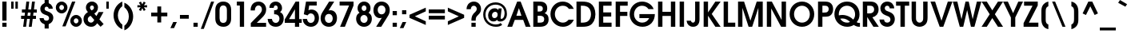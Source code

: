 SplineFontDB: 3.2
FontName: FRBAvantGarde-Bold
FullName: FRB Avant Garde Bold
FamilyName: FRB Avant Garde
Weight: Bold
Copyright: Copyright (URW)++,Copyright 1999 by (URW)++ Design & Development
Version: 1.05
ItalicAngle: 0
UnderlinePosition: -93
UnderlineWidth: 90
Ascent: 800
Descent: 200
InvalidEm: 0
LayerCount: 2
Layer: 0 0 "Back" 1
Layer: 1 0 "Fore" 0
UniqueID: 5019556
FSType: 0
OS2Version: 0
OS2_WeightWidthSlopeOnly: 0
OS2_UseTypoMetrics: 0
CreationTime: 1591545468
ModificationTime: 1605845971
PfmFamily: 17
TTFWeight: 700
TTFWidth: 5
LineGap: 90
VLineGap: 0
OS2TypoAscent: 0
OS2TypoAOffset: 1
OS2TypoDescent: 0
OS2TypoDOffset: 1
OS2TypoLinegap: 90
OS2WinAscent: 0
OS2WinAOffset: 1
OS2WinDescent: 0
OS2WinDOffset: 1
HheadAscent: 0
HheadAOffset: 1
HheadDescent: 0
HheadDOffset: 1
OS2Vendor: 'QQQQ'
MarkAttachClasses: 1
DEI: 91125
LangName: 1033
Encoding: Custom
UnicodeInterp: none
NameList: AGL For New Fonts
DisplaySize: -96
AntiAlias: 1
FitToEm: 0
WinInfo: 56 8 2
BeginPrivate: 7
BlueValues 23 [-20 0 554 574 739 759]
BlueScale 8 0.039625
StdHW 5 [123]
StdVW 5 [134]
StemSnapH 200 [113 123 129 133] 
systemdict /internaldict known
{1183615869 systemdict /internaldict get exec
/StemSnapLength 2 copy known { get 4 lt } { pop pop true } ifelse }
{ true } ifelse { pop [123 133] } if
StemSnapV 9 [134 138]
ForceBold 5 false
EndPrivate
BeginChars: 168 168

StartChar: A
Encoding: 33 65 0
GlifName: A_
Width: 740
Flags: MW
HStem: 0 20 191 131<290 448 290 503 240 448> 719 20<315 423 423 423>
LayerCount: 2
Fore
SplineSet
7 0 m 1
 315 739 l 1
 423 739 l 1
 733 0 l 1
 582 0 l 1
 503 191 l 1
 240 191 l 1
 158 0 l 1
 7 0 l 1
290 322 m 1
 448 322 l 1
 369 546 l 1
 290 322 l 1
EndSplineSet
EndChar

StartChar: B
Encoding: 34 66 1
GlifName: B_
Width: 580
Flags: HW
HStem: 0 131<205 265> 320 134<205 249 249 270 205 249> 719 20<68 220 220 275>
VStem: 68 137<131 131 131 320 454 605> 367 137<507.5 555.5> 410 138<191 243 182 256>
LayerCount: 2
Fore
SplineSet
68 0 m 1xf4
 68 739 l 1
 220 739 l 2
 330 739 376 731 420 703 c 0
 473 669 504 611 504 542 c 0xf8
 504 473 481 434 422 403 c 1
 502.564662727 369.43139053 548 322.643184485 548 220 c 0
 548 144 513 78 452 41 c 0
 407 13 347 0 265 0 c 2
 68 0 l 1xf4
205 131 m 1
 273 131 l 2
 312.175016717 131 342.191232824 135.662662128 364.000001796 145.53161694 c 4
 395.634523901 159.846944392 410 185.116677811 410 223 c 0xf4
 410 264.266976255 392.407403623 291.850821995 356 306.729305917 c 0
 334.179521254 315.646603221 305.600564481 320 270 320 c 2
 205 320 l 1
 205 131 l 1
205 454 m 1
 249 454 l 2
 284.391321948 454 311.055369673 458.181818899 330.000001366 467.088149568 c 0
 355.484465393 479.069013975 367 499.59927787 367 530 c 0xf8
 367 560.189479948 354.73580758 580.918011458 330 592.807862751 c 0
 312.948860977 601.003896242 289.971508307 605 261 605 c 2
 205 605 l 1
 205 454 l 1
EndSplineSet
EndChar

StartChar: C
Encoding: 35 67 2
GlifName: C_
Width: 780
Flags: HMW
HStem: -13 132<348 451.5 348 494.5> 620 132<375.5 455 305.5 456>
VStem: 30 138<302 401 302 476.5>
LayerCount: 2
Fore
SplineSet
599 206 m 1
 760 206 l 1
 702 71 570 -13 419 -13 c 0
 203 -13 30 159 30 372 c 0
 30 581 201 752 410 752 c 0
 576.912963778 752 702.567952296 653.746588035 760 527 c 1
 607 527 l 1
 557 592 499 620 413 620 c 0
 274.149270132 620 168 511.695614486 168 371 c 0
 168 233 280 119 416 119 c 0
 487 119 539 143 599 206 c 1
EndSplineSet
EndChar

StartChar: D
Encoding: 36 68 3
GlifName: D_
Width: 700
Flags: MW
HStem: 0 131<205 235 235 240> 608 131<205 232 205 205>
VStem: 68 137<131 131 131 608> 522 138<323.5 415.5>
LayerCount: 2
Fore
SplineSet
68 0 m 1
 68 739 l 1
 237 739 l 2
 353 739 441 721 499 686 c 0
 602 624 660 508 660 368 c 0
 660 219 593 97 479 41 c 0
 419 11 352 0 240 0 c 2
 68 0 l 1
205 131 m 1
 235 131 l 2
 317 131 374 141 415 164 c 0
 481 200 522 279 522 368 c 0
 522 463 479 542 409 578 c 0
 366 600 319 608 232 608 c 2
 205 608 l 1
 205 131 l 1
EndSplineSet
EndChar

StartChar: E
Encoding: 37 69 4
GlifName: E_
Width: 520
Flags: MW
HStem: 0 131<205 465 205 465> 303 131<205 454 205 454> 608 131<205 465 205 205>
VStem: 68 137<131 303 434 608>
LayerCount: 2
Fore
SplineSet
68 0 m 1
 68 739 l 1
 465 739 l 1
 465 608 l 1
 205 608 l 1
 205 434 l 1
 454 434 l 1
 454 303 l 1
 205 303 l 1
 205 131 l 1
 465 131 l 1
 465 0 l 1
 68 0 l 1
EndSplineSet
EndChar

StartChar: F
Encoding: 38 70 5
GlifName: F_
Width: 480
Flags: MW
HStem: 0 20 303 131<205 433 205 433> 608 131<205 444 205 205>
VStem: 68 137<0 303 434 608>
LayerCount: 2
Fore
SplineSet
68 0 m 1
 68 739 l 1
 444 739 l 1
 444 608 l 1
 205 608 l 1
 205 434 l 1
 433 434 l 1
 433 303 l 1
 205 303 l 1
 205 0 l 1
 68 0 l 1
EndSplineSet
EndChar

StartChar: G
Encoding: 39 71 6
GlifName: G_
Width: 840
Flags: HMW
HStem: -13 132<351.5 472.5 351.5 487.5> 249 128<335 818 335 641> 620 132<380.5 459>
VStem: 30 138<298.5 401 298.5 477>
LayerCount: 2
Fore
SplineSet
335 377 m 1
 818 377 l 1
 818 267.796273986 786.024556172 178.290345415 712 101 c 0
 639 26 543 -13 432 -13 c 0
 205 -13 30 155 30 371 c 0
 30 583 203 752 419 752 c 0
 580 752 732 655 780 522 c 1
 619 522 l 1
 573 586 502 620 416 620 c 0
 273.161191898 620 168 510.001405444 168 369 c 0
 168 228 279 119 424 119 c 0
 521 119 601 167 641 249 c 1
 335 249 l 1
 335 377 l 1
EndSplineSet
EndChar

StartChar: H
Encoding: 40 72 7
GlifName: H_
Width: 680
Flags: MW
HStem: 0 20 310 131<205 469 205 469> 719 20<68 205 205 205 469 606 606 606>
VStem: 68 137<0 310 441 739> 469 137<0 310 310 310 441 739 0 739>
LayerCount: 2
Fore
SplineSet
68 0 m 1
 68 739 l 1
 205 739 l 1
 205 441 l 1
 469 441 l 1
 469 739 l 1
 606 739 l 1
 606 0 l 1
 469 0 l 1
 469 310 l 1
 205 310 l 1
 205 0 l 1
 68 0 l 1
EndSplineSet
EndChar

StartChar: I
Encoding: 41 73 8
GlifName: I_
Width: 280
Flags: MW
HStem: 0 20 719 20<68 205 205 205>
VStem: 68 137<0 739 0 739>
LayerCount: 2
Fore
SplineSet
68 0 m 1
 68 739 l 1
 205 739 l 1
 205 0 l 1
 68 0 l 1
EndSplineSet
EndChar

StartChar: J
Encoding: 42 74 9
GlifName: J_
Width: 480
Flags: HMW
HStem: -13 132<194 233 194 276> 719 20<277 414 414 414>
VStem: 277 137<216 739>
LayerCount: 2
Fore
SplineSet
277 739 m 1
 414 739 l 1
 414 212 l 2
 414 73 338 -13 214 -13 c 0
 97.8509220365 -13 20.9267202427 59.7083709868 9 175 c 1
 146 175 l 1
 155 138 177 119 211 119 c 0
 255 119 277 151 277 216 c 2
 277 739 l 1
EndSplineSet
EndChar

StartChar: K
Encoding: 43 75 10
GlifName: K_
Width: 620
Flags: HMW
HStem: 0 20 719 20<68 205 205 205 434 599 599 599>
VStem: 68 137<0 325 420 739>
LayerCount: 2
Fore
SplineSet
68 0 m 1
 68 739 l 1
 205 739 l 1
 205 420 l 1
 434 739 l 1
 599 739 l 1
 321 376 l 1
 599 0 l 1
 434 0 l 1
 205 325 l 5
 205 325 l 1
 205 0 l 1
 68 0 l 1
EndSplineSet
EndChar

StartChar: L
Encoding: 44 76 11
GlifName: L_
Width: 440
Flags: MW
HStem: 0 131<205 431 205 431> 719 20<68 205 205 205>
VStem: 68 137<131 739 131 739 131 739>
LayerCount: 2
Fore
SplineSet
68 0 m 1
 68 739 l 1
 205 739 l 1
 205 131 l 1
 431 131 l 1
 431 0 l 1
 68 0 l 1
EndSplineSet
EndChar

StartChar: M
Encoding: 45 77 12
GlifName: M_
Width: 900
Flags: MW
HStem: 0 20 719 20<68 256 256 256 652 840 840 840>
VStem: 68 137<0 554 0 739> 703 137<0 554 554 554>
LayerCount: 2
Fore
SplineSet
68 0 m 1
 68 739 l 1
 256 739 l 1
 455 179 l 1
 652 739 l 1
 840 739 l 1
 840 0 l 1
 703 0 l 1
 703 554 l 1
 510 0 l 1
 398 0 l 1
 205 554 l 1
 205 0 l 1
 68 0 l 1
EndSplineSet
EndChar

StartChar: N
Encoding: 46 78 13
GlifName: N_
Width: 740
Flags: MW
HStem: 0 20 719 20<68 224 224 224 530 667 667 667>
VStem: 68 137<0 537 0 739> 530 137<201 739 0 739>
LayerCount: 2
Fore
SplineSet
68 0 m 1
 68 739 l 1
 224 739 l 1
 530 201 l 1
 530 739 l 1
 667 739 l 1
 667 0 l 1
 514 0 l 1
 205 537 l 1
 205 0 l 1
 68 0 l 1
EndSplineSet
EndChar

StartChar: O
Encoding: 47 79 14
GlifName: O_
Width: 840
Flags: MW
HStem: -13 132<348 488 348 526.5> 620 132<347 486.5>
VStem: 30 138<299 440.5 299 477> 662 138<297 439>
LayerCount: 2
Fore
SplineSet
420 752 m 0
 631 752 800 581 800 370 c 0
 800 154 634 -13 419 -13 c 0
 202 -13 30 156 30 369 c 0
 30 585 200 752 420 752 c 0
418 620 m 0
 276 620 168 512 168 369 c 0
 168 229 278 119 418 119 c 0
 558 119 662 226 662 368 c 0
 662 510 555 620 418 620 c 0
EndSplineSet
EndChar

StartChar: P
Encoding: 48 80 15
GlifName: P_
Width: 560
Flags: MW
HStem: 0 20 281 131<205 245 245 249 205 245> 608 131<205 251 205 205>
VStem: 68 137<0 281 412 608> 402 138<491 532>
LayerCount: 2
Fore
SplineSet
68 0 m 1
 68 739 l 1
 251 739 l 2
 349 739 398 730 440 705 c 0
 504 666 540 596 540 511 c 0
 540 426 503 351 443 314 c 0
 402 289 354 281 249 281 c 2
 205 281 l 1
 205 0 l 1
 68 0 l 1
205 412 m 1
 245 412 l 2
 298 412 336 418 357 429 c 0
 386 445 402 473 402 509 c 0
 402 555 378 590 338 601 c 0
 316 606 296 608 251 608 c 2
 205 608 l 1
 205 412 l 1
EndSplineSet
EndChar

StartChar: Q
Encoding: 49 81 16
GlifName: Q_
Width: 840
Flags: HW
HStem: -15 122<789 804.5 789 812> -13 132<383.5 448.5 383.5 467.5> 235 112<270 322.5> 620 132<349.5 495>
VStem: 30 137<364.5 440.5 364.5 477.5> 677 138<330.5 437.5>
LayerCount: 2
Fore
SplineSet
828 110 m 1x9c
 828 -14 l 1
 820 -15 814 -15 810 -15 c 0x8c
 746 -15 698 2 635 45 c 1
 583 9 505 -13 430 -13 c 0x4c
 207 -13 30 157 30 370 c 0
 30 585 202 752 424 752 c 0
 648 752 815 587 815 366 c 0
 815 268 786 191 726 129 c 1
 757 113 777 107 801 107 c 0
 808 107 814 108 828 110 c 1x9c
211 227 m 1
 267 153 337 119 430 119 c 0
 467 119 488 124 519 138 c 1x7c
 434 206 363 235 282 235 c 0
 258 235 243 233 211 227 c 1
169 334 m 1
 203 343 239 347 283 347 c 0
 357.858300889 347 435.936231316 325.267500614 505.999994824 286.653459405 c 4
 546.37854694 264.399743684 584.095314237 236.539078143 617 204 c 1
 657 245 677 297 677 364 c 0
 677 511 568 620 422 620 c 0
 277 620 167 512 167 369 c 0
 167 360 167 352 169 334 c 1
EndSplineSet
EndChar

StartChar: R
Encoding: 50 82 17
GlifName: R_
Width: 580
Flags: HMW
HStem: 0 20 608 131<205 266 205 205>
VStem: 68 137<0 283 386 608> 423 138<465.5 516>
LayerCount: 2
Fore
SplineSet
368 273 m 5
 568 0 l 1
 399 0 l 1
 134 386 l 1
 272 386 l 2
 356 386 423 420 423 498 c 0
 423 534 411 563 387 582 c 0
 365 601 330 608 266 608 c 2
 205 608 l 9
 205 0 l 17
 68 0 l 1
 68 739 l 1
 281 739 l 2
 382 739 435 725 483 684 c 0
 534 641 561 577 561 502 c 0
 561 373.383373668 483.596637668 301.39215662 368 273 c 5
EndSplineSet
EndChar

StartChar: S
Encoding: 51 83 18
GlifName: S_
Width: 520
Flags: HMW
HStem: -13 132<226.5 286.5 226.5 323.5> 620 132<232.5 278>
VStem: 41 138<531.5 567 531.5 600.5> 357 136<182.5 224.5>
LayerCount: 2
Fore
SplineSet
14 211 m 5
 157 211 l 5
 163 149 196 119 257 119 c 4
 316 119 357 156 357 209 c 4
 357 240 345 266 323 284 c 4
 300 301 294 304 195 341 c 4
 150.709308333 357.553086785 115.225195199 380.911256982 89.5326339687 409.999994188 c 4
 57.7963435366 445.931352063 41 490.606407324 41 542 c 4
 41 659 137 752 256 752 c 4
 378.581082975 752 468.28495628 667.34748277 475 542 c 5
 333 542 l 5
 329 592 301 620 255 620 c 4
 210 620 179 589 179 545 c 4
 179 518 193 495 220 478 c 4
 230 472 232 471 302 445 c 4
 374 418 398 405 427 378 c 4
 470 338 493 285 493 224 c 4
 493 90 390 -13 257 -13 c 4
 179 -13 106 20 62 77 c 4
 32 116 19 153 14 211 c 5
EndSplineSet
EndChar

StartChar: T
Encoding: 52 84 19
GlifName: T_
Width: 420
Flags: MW
HStem: 0 20 608 131<7 144 7 418 281 281 281 418>
VStem: 144 137<0 608 0 608>
LayerCount: 2
Fore
SplineSet
144 0 m 1
 144 608 l 1
 7 608 l 1
 7 739 l 1
 418 739 l 1
 418 608 l 1
 281 608 l 1
 281 0 l 1
 144 0 l 1
EndSplineSet
EndChar

StartChar: U
Encoding: 53 85 20
GlifName: U_
Width: 640
Flags: MW
HStem: -13 132<298 337.5 298 357> 719 20<68 205 205 205 430 567 567 567>
VStem: 68 137<271 739> 430 137<271 739>
LayerCount: 2
Fore
SplineSet
68 739 m 1
 205 739 l 1
 205 271 l 2
 205 216 209 193 223 169 c 0
 242 138 278 119 318 119 c 0
 357 119 393 138 412 169 c 0
 426 193 430 216 430 271 c 2
 430 739 l 1
 567 739 l 1
 567 271 l 2
 567 185 553 130 517 82 c 0
 473 23 397 -13 317 -13 c 0
 231 -13 151 29 108 97 c 0
 80 142 68 192 68 271 c 2
 68 739 l 1
EndSplineSet
EndChar

StartChar: V
Encoding: 54 86 21
GlifName: V_
Width: 700
Flags: MW
HStem: 0 20 719 20<8 152 152 152 550 694 694 694>
LayerCount: 2
Fore
SplineSet
296 0 m 1
 8 739 l 1
 152 739 l 1
 351 177 l 1
 550 739 l 1
 694 739 l 1
 408 0 l 1
 296 0 l 1
EndSplineSet
EndChar

StartChar: W
Encoding: 55 87 22
GlifName: W_
Width: 900
Flags: MW
HStem: 0 20 719 20<7 147 147 147 403 503 503 503 758 898 898 898>
LayerCount: 2
Fore
SplineSet
224 0 m 1
 7 739 l 1
 147 739 l 1
 277 223 l 1
 403 739 l 1
 503 739 l 1
 627 223 l 1
 758 739 l 1
 898 739 l 1
 682 0 l 1
 573 0 l 1
 454 489 l 1
 332 0 l 1
 224 0 l 1
EndSplineSet
EndChar

StartChar: X
Encoding: 56 88 23
GlifName: X_
Width: 680
Flags: MW
HStem: 0 20 719 20<5 168 168 168 517 676 676 676>
LayerCount: 2
Fore
SplineSet
5 0 m 1
 259 368 l 1
 5 739 l 1
 168 739 l 1
 340 481 l 1
 517 739 l 1
 676 739 l 1
 420 368 l 1
 676 0 l 1
 517 0 l 1
 340 255 l 1
 168 0 l 1
 5 0 l 1
EndSplineSet
EndChar

StartChar: Y
Encoding: 57 89 24
GlifName: Y_
Width: 620
Flags: MW
HStem: 0 20 719 20<3 151 151 151 478 626 626 626>
VStem: 246 137<0 273 0 273>
LayerCount: 2
Fore
SplineSet
246 0 m 1
 246 273 l 1
 3 739 l 1
 151 739 l 1
 315 399 l 1
 478 739 l 1
 626 739 l 1
 383 273 l 1
 383 0 l 1
 246 0 l 1
EndSplineSet
EndChar

StartChar: Z
Encoding: 58 90 25
GlifName: Z_
Width: 500
Flags: HMWO
HStem: 0 131<183 480 183 480> 608 131<33 298 33 461>
LayerCount: 2
Fore
SplineSet
18 0 m 5
 18 116 l 1
 298 608 l 1
 33 608 l 1
 33 739 l 1
 461 739 l 1
 461 616 l 1
 183 131 l 1
 480 131 l 1
 480 0 l 1
 18 0 l 5
EndSplineSet
EndChar

StartChar: Thorn
Encoding: 122 222 26
GlifName: T_horn
Width: 560
Flags: MW
HStem: 0 20 149 131<205 245 245 249 205 245> 477 131<205 251 205 251> 719 20<68 205 205 205>
VStem: 68 137<0 149 280 477 608 739> 402 138<359 400.5>
LayerCount: 2
Fore
SplineSet
68 0 m 1
 68 739 l 1
 205 739 l 1
 205 608 l 1
 251 608 l 2
 349 608 398 599 440 574 c 0
 504 535 540 465 540 380 c 0
 540 294 503 220 443 182 c 0
 402 157 354 149 249 149 c 2
 205 149 l 1
 205 0 l 1
 68 0 l 1
205 280 m 1
 245 280 l 2
 299 280 336 286 357 297 c 0
 386 313 402 341 402 377 c 0
 402 424 378 459 338 470 c 0
 317 475 296 477 251 477 c 2
 205 477 l 1
 205 280 l 1
EndSplineSet
EndChar

StartChar: a
Encoding: 65 97 27
GlifName: a
Width: 660
Flags: HW
HStem: -13 122<279.5 348> 445 122<278.5 352 230 373.5> 534 20<493 615 615 615>
VStem: 30 134<223.5 322.5 223.5 359.5> 493 122<0 72 72 72 480 554 0 554>
LayerCount: 2
Fore
SplineSet
615 554 m 1x38
 615 0 l 1
 493 0 l 1
 493 72 l 1
 440 12 387 -13 309 -13 c 0
 147 -13 30 108 30 275 c 0
 30 444 148 567 312 567 c 0xd8
 392 567 447 541 493 480 c 1
 493 554 l 1
 615 554 l 1x38
326 445 m 0xd8
 231 445 164 373 164 272 c 0
 164 175 231 109 328 109 c 0
 425.103485076 109 489 177.686595907 489 273 c 0
 489 374 421 445 326 445 c 0xd8
EndSplineSet
EndChar

StartChar: b
Encoding: 66 98 28
GlifName: b
Width: 660
Flags: HMW
HStem: -13 122<327 390.5 295 411> 452 122<323 387.5> 719 20<54 187 187 187>
VStem: 54 133<503 739 503 739 503 739> 504 134<244 329.5>
LayerCount: 2
Fore
SplineSet
54 0 m 1
 54 739 l 1
 187 739 l 1
 187 503 l 1
 238 554 287 574 359 574 c 0
 518 574 638 448 638 281 c 0
 638 117.165253673 526.599647638 -13 368 -13 c 4
 286 -13 233 10 176 71 c 1
 176 0 l 1
 54 0 l 1
340 452 m 0
 247 452 179 381 179 281 c 0
 179 180 247 109 343 109 c 0
 438 109 504 179 504 280 c 0
 504 379 435 452 340 452 c 0
EndSplineSet
EndChar

StartChar: c
Encoding: 67 99 29
GlifName: c
Width: 640
Flags: HMW
HStem: -13 122<279 352.5 279 390.5> 445 122<276 352>
VStem: 30 134<229.5 326.5 229.5 358.5>
LayerCount: 2
Fore
SplineSet
451 182 m 1
 601 182 l 1
 555 58 455 -13 326 -13 c 0
 162 -13 30 116 30 277 c 0
 30 440 158 567 322 567 c 0
 399 567 472 539 526 489 c 4
 564 454 582 425 601 369 c 1
 451 369 l 1
 424 420 382 445 322 445 c 0
 230 445 164 375 164 278 c 0
 164 181 233 109 325 109 c 0
 380 109 418 131 451 182 c 1
EndSplineSet
EndChar

StartChar: d
Encoding: 68 100 30
GlifName: d
Width: 660
Flags: MW
HStem: -13 122<282.5 345.5> 452 122<280.5 342 229.5 372.5> 719 20<480 613 613 613>
VStem: 30 134<235 331 235 361> 480 133<505 739 0 739>
LayerCount: 2
Fore
SplineSet
613 739 m 1
 613 0 l 1
 491 0 l 1
 491 72 l 1
 438 12 383 -13 308 -13 c 0
 151 -13 30 114 30 278 c 0
 30 444 152 574 307 574 c 0
 377 574 441 548 480 505 c 1
 480 739 l 1
 613 739 l 1
326 452 m 0
 235 452 164 378 164 284 c 0
 164 186 236 109 329 109 c 0
 419 109 490 184 490 280 c 0
 490 377 419 452 326 452 c 0
EndSplineSet
EndChar

StartChar: e
Encoding: 69 101 31
GlifName: e
Width: 640
Flags: MW
HStem: -13 122<287.5 354.5 287.5 375.5> 218 117<174 477 170 603 174 174> 445 122<284.5 365>
LayerCount: 2
Fore
SplineSet
603 218 m 1
 174 218 l 1
 190 151 248 109 327 109 c 0
 382 109 415 124 449 164 c 1
 594 164 l 1
 585 136 571 113 550 87 c 0
 492 20 421 -13 330 -13 c 0
 161 -13 30 113 30 275 c 0
 30 438 159 567 322 567 c 0
 487 567 608 441 608 269 c 0
 608 249 607 237 603 218 c 1
170 335 m 1
 477 335 l 1
 460 406 406 445 324 445 c 0
 245 445 191 406 170 335 c 1
EndSplineSet
EndChar

StartChar: f
Encoding: 70 102 32
GlifName: f
Width: 280
Flags: HMW
HStem: 0 20 433 111<10 58 10 58 191 266> 611 128<235 245.5 212.5 261 212.5 274>
VStem: 58 133<0 433 0 433 0 544>
LayerCount: 2
Back
SplineSet
58 0 m 5
 58 433 l 5
 10 433 l 5
 10 544 l 5
 58 544 l 5
 65 613 75 645 102 677 c 4
 136 718 184 739 241 739 c 4
 250 739 258 739 274 737 c 5
 274 611 l 5
 261 611 l 6
 209 611 192 594 191 544 c 5
 266 544 l 5
 266 433 l 5
 191 433 l 5
 191 0 l 5
 58 0 l 5
EndSplineSet
Fore
SplineSet
58 0 m 1
 58 433 l 1
 10 433 l 1
 10 544 l 1
 58 544 l 1
 58 661 136.620402249 754.172449719 274 737 c 1
 274 611 l 1
 213 611 192.135977496 600.798874789 191 544 c 1
 266 544 l 1
 266 433 l 1
 191 433 l 1
 191 0 l 1
 58 0 l 1
EndSplineSet
EndChar

StartChar: g
Encoding: 71 103 33
GlifName: g
Width: 660
Flags: HMW
HStem: -221 117<298 374> -13 122<272.5 341> 445 122<271.5 343 224.5 365.5>
VStem: 30 134<224.5 326 224.5 363> 484 127<484 554>
LayerCount: 2
Fore
SplineSet
484 554 m 1
 611 554 l 1
 611 105 l 2
 611 -1 594 -69 555 -120 c 0
 503 -186 424 -221 324 -221 c 0
 188 -221 84 -156 39 -45 c 1
 190 -45 l 1
 203.128752723 -59.4752914641 216.144182535 -70.8908643234 230 -79.6663512262 c 0
 257.303985947 -96.9591433462 287.871350483 -104 329 -104 c 0
 425.47110164 -104 476.363147502 -48.9253076016 483.52675279 64 c 2
 484 73 l 1
 432 12 380 -13 302 -13 c 0
 144 -13 30 110 30 281 c 0
 30 445 146 567 303 567 c 0
 383 567 443 540 484 484 c 1
 484 554 l 1
318 445 m 0
 225 445 164 377 164 275 c 0
 164 174 225 109 320 109 c 0
 415 109 478 175 478 275 c 0
 478 376 413 445 318 445 c 0
EndSplineSet
EndChar

StartChar: h
Encoding: 72 104 34
GlifName: h
Width: 600
Flags: HMW
HStem: 0 20 445 123<299.5 343> 719 20<54 187 187 187>
VStem: 54 133<0 281 516 739> 412 133<0 283 283 313 0 341>
LayerCount: 2
Fore
SplineSet
54 0 m 1
 54 739 l 1
 187 739 l 1
 187 516 l 1
 227 552 271 568 328 568 c 0
 407 568 471 537 508 480 c 0
 535 439 545 394 545 313 c 2
 545 0 l 1
 412 0 l 1
 412 283 l 2
 412 333.060545921 406.412771423 370.084225162 393.791591615 396.000001258 c 0
 377.167048455 430.136107774 348.338598432 445 304 445 c 0
 260 445 225 426 206 392 c 0
 192 367 187 336 187 281 c 2
 187 0 l 1
 54 0 l 1
EndSplineSet
EndChar

StartChar: i
Encoding: 73 105 35
GlifName: i
Width: 240
Flags: MW
HStem: 0 20 614 125<54 187 54 187>
VStem: 54 133<0 554 0 554 614 739>
LayerCount: 2
Fore
SplineSet
54 0 m 1
 54 554 l 1
 187 554 l 1
 187 0 l 1
 54 0 l 1
54 614 m 1
 54 739 l 1
 187 739 l 1
 187 614 l 1
 54 614 l 1
EndSplineSet
EndChar

StartChar: j
Encoding: 74 106 36
GlifName: j
Width: 260
Flags: HMW
HStem: -185 20 614 125<72 205 72 205>
VStem: 72 133<40 554 614 739>
LayerCount: 2
Fore
SplineSet
72 554 m 1
 205 554 l 1
 205 37 l 2
 205 -46 187 -99 146 -137 c 0
 113 -168 68 -185 17 -185 c 1
 17 -56 l 1
 67 -47 72 -38 72 40 c 2
 72 554 l 1
72 614 m 1
 72 739 l 1
 205 739 l 1
 205 614 l 1
 72 614 l 1
EndSplineSet
EndChar

StartChar: k
Encoding: 75 107 37
GlifName: k
Width: 580
Flags: HMW
HStem: 0 20 719 20<54 187 187 187>
VStem: 54 133<0 259 293 739>
LayerCount: 2
Fore
SplineSet
54 0 m 1
 54 739 l 1
 187 739 l 1
 187 293 l 1
 364 554 l 1
 523 554 l 1
 325 283 l 1
 555 0 l 1
 376 0 l 1
 187 259 l 1
 187 259 l 1
 187 0 l 1
 54 0 l 1
EndSplineSet
EndChar

StartChar: l
Encoding: 76 108 38
GlifName: l
Width: 240
Flags: MW
HStem: 0 20 719 20<54 187 187 187>
VStem: 54 133<0 739 0 739>
LayerCount: 2
Fore
SplineSet
54 0 m 1
 54 739 l 1
 187 739 l 1
 187 0 l 1
 54 0 l 1
EndSplineSet
EndChar

StartChar: m
Encoding: 77 109 39
GlifName: m
Width: 940
Flags: W
HStem: 0 20 445 122<287.5 313 627 664.5> 534 20<54 176 176 176>
VStem: 54 133<0 273 0 554> 403 133<0 273 0 304 0 330> 752 133<0 304 304 320 0 331.5>
LayerCount: 2
Fore
SplineSet
54 0 m 1xdc
 54 554 l 1
 176 554 l 1xbc
 176 502 l 1
 215 549 255 567 320 567 c 0
 396 567 445 541 483 481 c 1
 528 541 583 567 661 567 c 0
 744 567 814 535 849 479 c 0
 873 441 885 387 885 320 c 2
 885 0 l 1
 752 0 l 1
 752 304 l 2
 752 359 745 390 727 411 c 0
 709 433 681 445 648 445 c 0
 606 445 572 426 555 392 c 0
 541 366 536 335 536 273 c 2
 536 0 l 1
 403 0 l 1
 403 304 l 2
 403 356 396 389 380 410 c 0
 362 432 331 445 295 445 c 0
 251 445 217 424 201 388 c 0
 192 365 187 328 187 273 c 2
 187 0 l 1
 54 0 l 1xdc
EndSplineSet
EndChar

StartChar: n
Encoding: 78 110 40
GlifName: n
Width: 600
Flags: W
HStem: 0 20 445 122<301.5 324> 534 20<54 177 177 177>
VStem: 54 133<0 261 0 554> 413 133<0 271 271 297 0 308>
LayerCount: 2
Fore
SplineSet
54 0 m 1xd8
 54 554 l 1
 177 554 l 1xb8
 177 501 l 1
 226 548 270 567 333 567 c 0
 410 567 470 539 506 487 c 0
 536 444 546 396 546 297 c 2
 546 0 l 1
 413 0 l 1
 413 271 l 2
 413 345 405 386 387 410 c 0
 369 433 341 445 307 445 c 0
 265 445 230 427 209 394 c 0
 192 367 187 335 187 261 c 2
 187 0 l 1
 54 0 l 1xd8
EndSplineSet
EndChar

StartChar: o
Encoding: 79 111 41
GlifName: o
Width: 640
Flags: MW
HStem: -13 122<280 369 280 404.5> 445 122<280.5 368.5>
VStem: 30 134<231.5 324.5 231.5 356.5> 485 134<230.5 323>
LayerCount: 2
Fore
SplineSet
323 567 m 0
 490 567 619 438 619 273 c 0
 619 117 485 -13 324 -13 c 0
 162 -13 30 117 30 277 c 0
 30 436 162 567 323 567 c 0
324 445 m 0
 237 445 164 370 164 279 c 0
 164 184 235 109 325 109 c 0
 413 109 485 184 485 277 c 0
 485 369 413 445 324 445 c 0
EndSplineSet
EndChar

StartChar: p
Encoding: 80 112 42
GlifName: p
Width: 660
Flags: HMW
HStem: -185 20 -13 122<323 387 296 437> 445 122<320.5 386>
VStem: 54 133<-185 52 -185 554> 500 134<229 324>
LayerCount: 2
Fore
SplineSet
54 554 m 5
 176 554 l 1
 176 489 l 1
 219 539 283 567 358 567 c 0
 518 567 634 446 634 279 c 0
 634 111 517 -13 357 -13 c 0
 289 -13 237 7 187 52 c 1
 187 -185 l 1
 54 -185 l 1
 54 554 l 5
341 445 m 0
 249 445 179 373 179 278 c 0
 179 181 249 109 343 109 c 0
 431 109 500 182 500 276 c 0
 500 372 431 445 341 445 c 0
EndSplineSet
EndChar

StartChar: q
Encoding: 81 113 43
GlifName: q
Width: 660
Flags: MW
HStem: -185 20 -13 122<280 345> 445 122<281 349.5 231.5 373>
VStem: 30 134<228 324.5 228 359> 478 133<-185 53 53 53>
LayerCount: 2
Fore
SplineSet
489 554 m 1
 611 554 l 1
 611 -185 l 1
 478 -185 l 1
 478 53 l 1
 434 9 379 -13 311 -13 c 0
 152 -13 30 114 30 279 c 0
 30 439 154 567 309 567 c 0
 390 567 446 541 489 483 c 1
 489 554 l 1
328 445 m 0
 234 445 164 373 164 276 c 0
 164 180 233 109 327 109 c 0
 418 109 486 180 486 275 c 0
 486 372 418 445 328 445 c 0
EndSplineSet
EndChar

StartChar: r
Encoding: 82 114 44
GlifName: r
Width: 320
Flags: HW
HStem: 0 20 534 20<54 176 176 176> 547 20<296 306 306 306>
VStem: 54 133<0 308 0 554>
LayerCount: 2
Fore
SplineSet
54 0 m 1xb0
 54 554 l 1
 176 554 l 1xd0
 176 500 l 1
 213.600914742 554.789904338 240.931283213 567 306 567 c 5
 306 439 l 1
 226 437 187 394 187 308 c 2
 187 0 l 1
 54 0 l 1xb0
EndSplineSet
EndChar

StartChar: s
Encoding: 83 115 45
GlifName: s
Width: 440
Flags: HMW
HStem: -13 122<207.5 244 207.5 277.5> 445 122<208.5 237>
VStem: 39 133<390 411.5 390 445.5> 287 133<147.5 172>
LayerCount: 2
Fore
SplineSet
19 176 m 1
 153 176 l 1
 166 129 188 109 227 109 c 0
 261 109 287 132 287 163 c 0
 287 181 278 196 262 206 c 0
 248 215 244 217 193 234 c 0
 130.865528455 254.899776792 89.7893799334 278.671143088 65.8065611834 310 c 0
 47.3313047793 334.134305076 39 362.75356541 39 398 c 0
 39 493 120 567 223 567 c 0
 319.944578166 567 400.706285057 501.902301165 405 401 c 1
 275 401 l 1
 269 430 251 445 223 445 c 0
 194 445 172 425 172 398 c 0
 172 382 181 369 199 361 c 0
 212 355 212 355 266 338 c 0
 314 323 347 309 368 291 c 0
 402 264 420 224 420 176 c 0
 420 70 333 -13 222 -13 c 0
 155 -13 92 16 56 64 c 4
 34 94 25 122 19 176 c 1
EndSplineSet
EndChar

StartChar: t
Encoding: 84 116 46
GlifName: t
Width: 300
Flags: MW
HStem: 0 20 433 121<9 74 9 74 207 287> 719 20<74 207 207 207>
VStem: 74 133<0 433 0 433 554 739>
LayerCount: 2
Fore
SplineSet
74 0 m 1
 74 433 l 1
 9 433 l 1
 9 554 l 1
 74 554 l 1
 74 739 l 1
 207 739 l 1
 207 554 l 1
 287 554 l 1
 287 433 l 1
 207 433 l 1
 207 0 l 1
 74 0 l 1
EndSplineSet
EndChar

StartChar: u
Encoding: 85 117 47
GlifName: u
Width: 600
Flags: MW
HStem: -13 122<275 298.5> 534 20<54 187 187 187 414 547 547 547>
VStem: 54 133<257 283 283 554> 414 133<293 554 0 554>
LayerCount: 2
Fore
SplineSet
547 554 m 1
 547 0 l 1
 424 0 l 1
 424 53 l 1
 374 4 332 -13 265 -13 c 0
 193 -13 133 16 96 69 c 0
 65 115 54 163 54 257 c 2
 54 554 l 1
 187 554 l 1
 187 283 l 2
 187 209 195 168 214 144 c 0
 232 120 258 109 292 109 c 0
 337 109 374 128 393 160 c 0
 409 184 414 220 414 293 c 2
 414 554 l 1
 547 554 l 1
EndSplineSet
EndChar

StartChar: v
Encoding: 86 118 48
GlifName: v
Width: 560
Flags: MW
HStem: 0 20 534 20<1 149 149 149 403 553 553 553>
LayerCount: 2
Fore
SplineSet
224 0 m 1
 1 554 l 1
 149 554 l 1
 277 187 l 1
 403 554 l 1
 553 554 l 1
 330 0 l 1
 224 0 l 1
EndSplineSet
EndChar

StartChar: w
Encoding: 87 119 49
GlifName: w
Width: 800
Flags: MW
HStem: 0 20 534 20<10 153 153 153 345 451 451 451 643 785 785 785>
LayerCount: 2
Fore
SplineSet
208 0 m 1
 10 554 l 1
 153 554 l 1
 252 216 l 1
 345 554 l 1
 451 554 l 1
 542 216 l 1
 643 554 l 1
 785 554 l 1
 585 0 l 1
 502 0 l 1
 397 359 l 1
 290 0 l 1
 208 0 l 1
EndSplineSet
EndChar

StartChar: x
Encoding: 88 120 50
GlifName: x
Width: 560
Flags: MW
HStem: 0 20 534 20<27 177 177 177 375 525 525 525>
LayerCount: 2
Fore
SplineSet
1 0 m 1
 197 286 l 1
 27 554 l 1
 177 554 l 1
 277 387 l 1
 375 554 l 1
 525 554 l 1
 356 286 l 1
 553 0 l 1
 393 0 l 1
 277 190 l 1
 161 0 l 1
 1 0 l 1
EndSplineSet
EndChar

StartChar: y
Encoding: 89 121 51
GlifName: y
Width: 580
Flags: MW
HStem: -185 20 534 20<6 158 158 158 415 568 568 568>
LayerCount: 2
Fore
SplineSet
105 -185 m 1
 209 52 l 1
 6 554 l 1
 158 554 l 1
 281 195 l 1
 415 554 l 1
 568 554 l 1
 248 -185 l 1
 105 -185 l 1
EndSplineSet
EndChar

StartChar: z
Encoding: 90 122 52
GlifName: z
Width: 460
Flags: MW
HStem: 0 119<20 20 179 442> 435 119<48 264 48 423 48 423>
LayerCount: 2
Fore
SplineSet
20 0 m 1
 20 119 l 1
 264 435 l 1
 48 435 l 1
 48 554 l 1
 423 554 l 1
 423 435 l 1
 179 119 l 1
 442 119 l 1
 442 0 l 1
 20 0 l 1
EndSplineSet
EndChar

StartChar: oslash
Encoding: 125 248 53
GlifName: oslash
Width: 660
Flags: MW
HStem: -13 122<315.5 369.5 315.5 407> 445 122<281 332>
VStem: 30 134<261.5 324 261.5 357> 486 134<230 295.5>
LayerCount: 2
Fore
SplineSet
59 -10 m 1
 116 74 l 1
 61 126 30 200 30 277 c 0
 30 437 163 567 326 567 c 0
 365 567 400 560 435 546 c 1
 487 623 l 1
 573 565 l 1
 523 492 l 1
 587 433 620 360 620 277 c 0
 620 117 488 -13 326 -13 c 0
 282 -13 241 -4 200 15 c 1
 144 -67 l 1
 59 -10 l 1
191 185 m 1
 363 440 l 1
 348 444 339 445 325 445 c 0
 237 445 164 370 164 278 c 0
 164 245 173 214 191 185 c 1
450 383 m 1
 271 119 l 1
 290 112 306 109 325 109 c 0
 414 109 486 184 486 276 c 0
 486 315 474 351 450 383 c 1
EndSplineSet
EndChar

StartChar: germandbls
Encoding: 123 223 54
GlifName: germandbls
Width: 600
Flags: HW
HStem: -13 122<337 385 337 418.5> 630 122<242 296.5>
VStem: 51 122<0 79 0 487> 51 133<189 189 189 487 487 503> 356 134<513 564.5> 450 134<177.5 225.5>
LayerCount: 2
Back
SplineSet
51 0 m 261
 51 487 l 262
 51 553 61 599 83 643 c 260
 119 711 190 752 272 752 c 260
 395 752 490 663 490 546 c 260
 490 480 467 437 415 408 c 261
 463 397 486 387 514 364 c 260
 561 327 584 277 584 216 c 260
 584 82 487 -13 350 -13 c 260
 269 -13 210 18 173 79 c 261
 173 0 l 261
 51 0 l 261
184 189 m 261
 266 189 l 261
 275 143 315 109 359 109 c 260
 411 109 450 150 450 205 c 260
 450 246 429 281 393 298 c 260
 363 312 338 315 266 315 c 262
 255 315 l 261
 255 433 l 261
 266 433 l 262
 318 433 356 477 356 536 c 260
 356 593 322 630 271 630 c 260
 213 630 184 588 184 503 c 262
 184 189 l 261
EndSplineSet
Fore
SplineSet
139 189 m 1
 266 189 l 1
 275 143 315 109 359 109 c 0
 411 109 450 150 450 205 c 0xd4
 450 246 429 281 393 298 c 0
 363 312 338 315 266 315 c 2
 255 315 l 1
 255 433 l 1
 266 433 l 2
 318 433 356 477 356 536 c 0
 356 593 322 630 271 630 c 0
 244.70038804 630 224.363444953 621.364410598 209.989170739 604 c 0
 192.663056913 583.069708143 184 549.457465231 184 503 c 0
 184 0 l 1
 51 0 l 1xd0
 51 487 l 2
 51 553 61 599 83 643 c 0
 119 711 190 752 272 752 c 0
 395 752 490 663 490 546 c 0xd8
 490 480 467 437 415 408 c 1
 513.669476703 385.388244922 584 321.379532672 584 216 c 0
 584 82 487 -13 350 -13 c 0
 271.155095882 -13 212.967279419 16.3271459234 176 74.1948082237 c 0
 150.600452183 113.95463039 139 169 139 189 c 1
EndSplineSet
EndChar

StartChar: fi
Encoding: 157 64257 55
GlifName: fi
Width: 520
Flags: HW
HStem: 0 20 433 111<8 56 8 56 189 264> 611 128<233 243.5 210.5 259 210.5 272> 614 125<210.5 328 328 461>
VStem: 56 133<0 433 0 433 0 544> 328 133<0 554 0 554 614 739>
LayerCount: 2
Fore
Refer: 35 105 S 1 0 0 1 274 0 2
Refer: 32 102 S 1 0 0 1 -2 0 2
EndChar

StartChar: fl
Encoding: 158 64258 56
GlifName: fl
Width: 520
Flags: HW
HStem: 0 20 433 111<8 56 8 56 189 264> 611 128<233 243.5 210.5 259 210.5 272> 719 20<210.5 243.5 328 461 461 461>
VStem: 56 133<0 433 0 433 0 544> 328 133<0 739 0 739>
LayerCount: 2
Fore
Refer: 38 108 N 1 0 0 1 274 0 2
Refer: 32 102 N 1 0 0 1 -2 0 2
EndChar

StartChar: one
Encoding: 17 49 57
GlifName: one
Width: 560
Flags: MW
HStem: 0 20 614 125<153 246 153 379>
VStem: 246 133<0 614 614 614>
LayerCount: 2
Fore
SplineSet
246 0 m 1
 246 614 l 1
 153 614 l 1
 153 739 l 1
 379 739 l 1
 379 0 l 1
 246 0 l 1
EndSplineSet
EndChar

StartChar: two
Encoding: 18 50 58
GlifName: two
Width: 560
Flags: HMW
HStem: 0 125<226 517 226 517> 630 122<245.5 310.5>
VStem: 387 133<490 547>
LayerCount: 2
Fore
SplineSet
39 0 m 1
 39 117 l 1
 302 366 l 2
 362 423 387 466 387 514 c 0
 387 580 341 630 280 630 c 0
 211 630 165 572 165 484 c 1
 34 484 l 1
 34 555 45 599 73 643 c 0
 115 711 193 752 279 752 c 0
 416 752 520 648 520 512 c 0
 520 402 457.220838523 334.792983104 377 262 c 2
 226 125 l 1
 517 125 l 1
 517 0 l 1
 39 0 l 1
EndSplineSet
EndChar

StartChar: three
Encoding: 19 51 59
GlifName: three
Width: 560
Flags: HW
HStem: -13 122<237 302.5 237 341.5> 630 122<249 286>
VStem: 332 133<544.5 580.5> 385 133<196.5 269.5>
LayerCount: 2
Fore
SplineSet
205 563 m 1
 70 563 l 1
 75 623 87 655 118 689 c 0
 155 729 208 752 266 752 c 0
 380 752 465 667 465 553 c 0xe0
 465 496 446 457 403 426 c 1
 479 392 518 328 518 235 c 0
 518 92 413 -13 270 -13 c 0
 186.450751163 -13 115.710352172 20.9261428369 70.0000034448 77.1682881149 c 0
 38.0212094256 116.515088766 18.2930000655 166.784123862 15 224 c 1
 149 224 l 1
 152.788558261 194.533435748 163.310704182 169.496863377 178.999998079 150.382130208 c 4
 200.581780761 124.088402777 231.940858745 109 269 109 c 0
 336 109 385 161 385 232 c 0
 385 295.564088716 344.057347141 340.45258139 278.000004671 352.663818228 c 0
 266.115528334 354.860760306 253.418135907 356 240 356 c 2
 218 356 l 1xd0
 218 484 l 1
 254 485 272 487 289 494 c 0
 317 506 332 529 332 560 c 0
 332 601 305 630 267 630 c 0
 231 630 211 609 205 563 c 1
EndSplineSet
EndChar

StartChar: four
Encoding: 20 52 60
GlifName: four
Width: 560
Flags: MW
HStem: 0 20 111 119<135 319 135 319 452 530> 719 20<340 452 452 452>
VStem: 319 133<0 111 0 111 230 515 515 515>
LayerCount: 2
Fore
SplineSet
0 219 m 1
 340 739 l 1
 452 739 l 1
 452 230 l 1
 530 230 l 1
 530 111 l 1
 452 111 l 1
 452 0 l 1
 319 0 l 1
 319 111 l 1
 0 111 l 1
 0 219 l 1
319 230 m 1
 319 515 l 1
 135 230 l 1
 319 230 l 1
EndSplineSet
EndChar

StartChar: five
Encoding: 21 53 61
GlifName: five
Width: 560
Flags: MW
HStem: -13 122<233 301 233 340.5> 377 122<269 301> 614 125<215 449 215 215>
VStem: 387 133<205 282.5>
LayerCount: 2
Fore
SplineSet
46 353 m 1
 115 739 l 1
 449 739 l 1
 449 614 l 1
 215 614 l 1
 191 478 l 1
 229 494 252 499 286 499 c 0
 421 499 520 392 520 247 c 0
 520 99 412 -13 269 -13 c 0
 189 -13 116 21 66 82 c 0
 31 125 15 165 12 221 c 1
 145 221 l 1
 158 149 201 109 265 109 c 0
 337 109 387 165 387 245 c 0
 387 320 335 377 267 377 c 0
 225 377 197 362 164 321 c 1
 46 353 l 1
EndSplineSet
EndChar

StartChar: six
Encoding: 22 54 62
GlifName: six
Width: 560
Flags: MW
HStem: -13 122<243.5 315.5 243.5 353.5> 370 116<241 388> 719 20<287 446 446 446>
VStem: 21 133<201 277.5> 400 133<200.5 277>
LayerCount: 2
Fore
SplineSet
287 739 m 1
 446 739 l 1
 269 476 l 1
 293 484 306 486 329 486 c 0
 447 486 533 387 533 252 c 0
 533 98 427 -13 280 -13 c 0
 131 -13 21 96 21 242 c 0
 21 313 41 369 94 449 c 2
 287 739 l 1
278 370 m 0
 204 370 154 317 154 239 c 0
 154 163 207 109 280 109 c 0
 351 109 400 162 400 239 c 0
 400 315 348 370 278 370 c 0
EndSplineSet
EndChar

StartChar: seven
Encoding: 23 55 63
GlifName: seven
Width: 560
Flags: MW
HStem: 0 20 614 125<65 360 65 500 65 500>
LayerCount: 2
Fore
SplineSet
80 0 m 1
 360 614 l 1
 65 614 l 1
 65 739 l 1
 500 739 l 1
 500 614 l 1
 230 0 l 1
 80 0 l 1
EndSplineSet
EndChar

StartChar: eight
Encoding: 24 56 64
GlifName: eight
Width: 560
Flags: HW
HStem: -13 122<246.5 310.5 246.5 348> 341 128<258 299.5 258 309.5> 630 122<258 300.5>
VStem: 31 133<193 255> 76 127<527 572 527 605.5> 354 127<527.5 572.5> 390 133<192 257>
LayerCount: 2
Fore
SplineSet
137 411 m 1xf2
 91 460 76 495 76 549 c 0
 76 662 166 752 279 752 c 0
 395 752 481 666 481 551 c 0xec
 481 489 461 445 419 411 c 1
 482.121508371 373.127094977 523 323.50879569 523 232 c 0
 523 92 418 -13 278 -13 c 0
 139 -13 31 93 31 231 c 0
 31 320.343996266 71.8752158369 374.606738262 137 411 c 1xf2
279 341 m 0xf2
 215 341 164 291 164 226 c 0
 164 160 214 109 279 109 c 0
 342 109 390 159 390 225 c 0
 390 289 340 341 279 341 c 0xf2
280 630 m 0
 236 630 203 595 203 549 c 0
 203 505 237 469 279 469 c 0
 320 469 354 505 354 550 c 0
 354 595 321 630 280 630 c 0
EndSplineSet
EndChar

StartChar: nine
Encoding: 25 57 65
GlifName: nine
Width: 560
Flags: MW
HStem: 0 20 251 118<167.5 312.5> 630 122<238 309.5>
VStem: 22 133<462 538 462 564> 399 133<461.5 538>
LayerCount: 2
Fore
SplineSet
266 0 m 1
 107 0 l 1
 285 263 l 1
 261 254 247 251 225 251 c 0
 110 251 22 353 22 487 c 0
 22 641 127 752 273 752 c 0
 422 752 532 643 532 496 c 0
 532 426 512 369 459 290 c 2
 266 0 l 1
273 630 m 0
 203 630 155 576 155 500 c 0
 155 424 206 369 276 369 c 0
 349 369 399 423 399 500 c 0
 399 576 346 630 273 630 c 0
EndSplineSet
EndChar

StartChar: zero
Encoding: 16 48 66
GlifName: zero
Width: 560
Flags: HMW
HStem: -13 122<242 298.5 242 326.5> 630 122<243 315>
VStem: 30 133<247 251 251 498> 392 133<248 498 498 505>
LayerCount: 2
Fore
SplineSet
525 505 m 2
 525 247 l 2
 525 173 511 124 478 78 c 0
 435 18 369 -13 284 -13 c 0
 194 -13 123 20 77 81 c 0
 44 126 30 176 30 247 c 2
 30 498 l 2
 30 585.699293362 60.3399055474 655.068227123 113.912910346 698.999994987 c 0
 155.635870067 733.214304747 211.450593533 752 278 752 c 0
 345.552281739 752 402.355431446 732.327060244 444.390625298 697.000004556 c 0
 495.69467796 653.883250253 525 587.447718261 525 505 c 2
392 248 m 2
 392 498 l 2
 392 541.218051075 381.400720071 574.612379288 361.516594134 596.999994113 c 0
 342.293202202 618.643685947 314.391768501 630 279 630 c 0
 248.838240197 630 223.590154993 621.225581072 204.431975127 605.000002797 c 0
 177.857115564 582.493038826 163 545.649106891 163 498 c 2
 163 251 l 2
 163 196.203377398 177.545068974 156.306581549 205.367411605 133.000006208 c 4
 224.256990266 117.176342685 249.266775193 109 280 109 c 0
 317 109 350 124 368 150 c 0
 385 173 392 202 392 248 c 2
EndSplineSet
EndChar

StartChar: sterling
Encoding: 97 163 67
GlifName: sterling
Width: 560
Flags: HMW
HStem: 0 125<41 180 41 180 41 301> 310 125<0 58 0 142 0 58 301 301 301 408> 630 122<251 305>
VStem: 41 133<501 544.5 496 582> 200 133<189.5 217.5 189.5 218.5> 430 133<202.5 228>
LayerCount: 2
Fore
SplineSet
41 0 m 1
 41 125 l 1
 180 125 l 1
 193 147 200 171 200 198 c 0
 200 239 184 271 142 310 c 1
 0 310 l 1
 0 435 l 1
 58 435 l 1
 46 462 41 486 41 516 c 0
 41 648 147 752 280 752 c 0
 407 752 503 666 514 541 c 1
 379 541 l 1
 364 598 329 630 281 630 c 0
 221 630 174 578 174 511 c 0
 174 481 183 457 201 435 c 1
 408 435 l 1
 408 310 l 1
 301 310 l 1
 324 265 333 235 333 200 c 0
 333 179 328 148 320 125 c 1
 327 125 l 2
 351.823737528 125.477004422 367.332079491 128.749294714 382 137 c 0
 412 153 430 185 430 220 c 0
 430 236 428 248 420 274 c 1
 552 274 l 1
 560 253 563 240 563 222 c 0
 563 157 535 95 488 54 c 0
 441 14 393 0 301 0 c 2
 41 0 l 1
EndSplineSet
EndChar

StartChar: dollar
Encoding: 4 36 68
GlifName: dollar
Width: 560
Flags: HW
HStem: -86 249<253 301 253 347 220 301> 613 243<263 297>
VStem: 88 133<537 567.5 537 569> 220 127<-86 46 -86 46 723 856> 361 133<222.5 262>
LayerCount: 2
Fore
SplineSet
220 -86 m 1
 220 92 l 1
 347 92 l 1
 347 -86 l 1
 220 -86 l 1
220 856 m 1
 347 856 l 1
 347 701 l 1
 220 701 l 1
 220 856 l 1
60.099609375 246.099609375 m 1
 188.799804688 246.099609375 l 1
 194.200195312 190.299804688 223.900390625 163.299804688 278.799804688 163.299804688 c 0
 331.900390625 163.299804688 358.799804688 196.599609375 358.799804688 244.299804688 c 0
 358.799804688 272.200195312 348 295.599609375 328.200195312 311.799804688 c 0
 307.5 327.099609375 301.705907758 328.764797422 213 363.099609375 c 0
 173.704469692 378.309471692 143.257097924 400.247259584 121.875175383 427.999993784 c 0
 97.0059492128 460.279084795 84.400390625 500.424588901 84.400390625 547 c 0
 84.400390625 644 170.799804688 736 277.900390625 736 c 0
 388.22265625 736 468.956054688 659.8125 475 547 c 1
 347.200195312 547 l 1
 343.599609375 592 310 614.200195312 277 614.200195312 c 0
 250 614.200195312 220.599609375 589.299804688 220.599609375 549.700195312 c 0
 220.599609375 526.886342578 225.883170022 511.92120031 237 500.360261956 c 0
 252.537710934 484.201832025 279.470680243 474.693495028 319.299804688 459.700195312 c 0
 384.068841459 435.318499903 405.700195312 420.700195312 431.799804688 396.400390625 c 0
 470.5 360.400390625 491.200195312 312.700195312 491.200195312 257.799804688 c 0
 491.200195312 137.200195312 398.5 44.5 278.799804688 44.5 c 0
 208.599609375 44.5 142.900390625 74.2001953125 103.299804688 125.5 c 0
 76.2998046875 160.599609375 64.599609375 193.900390625 60.099609375 246.099609375 c 1
EndSplineSet
EndChar

StartChar: cent
Encoding: 96 162 69
GlifName: cent
Width: 560
Flags: MW
HStem: 39 231<249 296.5 249 343 218 296.5> 489 226<246.5 294.5>
VStem: 39 133<348.5 410.5 347.5 414> 218 125<39 148 39 148 611 715>
LayerCount: 2
Fore
SplineSet
343 39 m 1
 218 39 l 1
 218 148 l 1
 170 159 139 175 106 210 c 0
 64 253 39 316 39 381 c 0
 39 447 66 511 113 556 c 0
 143 585 170 599 218 611 c 1
 218 715 l 1
 343 715 l 1
 343 611 l 1
 429 590 493 525 511 443 c 1
 369 443 l 1
 349 471 313 489 276 489 c 0
 217 489 172 442 172 379 c 0
 172 316 218 270 280 270 c 0
 313 270 340 282 365 310 c 1
 511 310 l 1
 476 221 423 169 343 148 c 1
 343 39 l 1
EndSplineSet
EndChar

StartChar: florin
Encoding: 126 402 70
GlifName: florin
Width: 560
Flags: HMW
HStem: -149 119<30.5 55.5 30.5 76> 470 115<143 218 124 237 364 437 143 344> 703 120<445.5 465 465 471 431 474>
LayerCount: 2
Back
SplineSet
364 585 m 5
 456 585 l 5
 437 470 l 5
 344 470 l 5
 282 106 l 6
 262 -8 246 -50 207 -87 c 4
 163 -129 110 -149 42 -149 c 4
 19 -149 5 -147 -17 -142 c 5
 3 -26 l 5
 18 -29 25 -30 36 -30 c 4
 129.518156681 -30 140.167164459 29.1088210886 158 128 c 6
 218 470 l 5
 124 470 l 5
 143 585 l 5
 237 585 l 5
 242 611 l 6
 259 689 268 711 297 747 c 4
 337 796 397 823 465 823 c 4
 477 823 483 822 494 820 c 5
 474 703 l 5
 472 703 468.61 703 465 703 c 20
 441.190544208 703 420.735468209 695.918531547 405.000002046 682.438209661 c 4
 394.960701001 673.837701219 386.842517003 662.632539674 381 649 c 4
 375 635 371 620 364 585 c 5
EndSplineSet
Fore
SplineSet
364 585 m 1
 456 585 l 1
 437 470 l 1
 344 470 l 1
 282 106 l 2
 262 -8 246 -50 207 -87 c 0
 163 -129 110 -149 42 -149 c 0
 19 -149 5 -147 -17 -142 c 1
 3 -26 l 1
 18 -29 25 -30 36 -30 c 0
 129.518156681 -30 140.167164459 29.1088210886 158 128 c 2
 218 470 l 1
 124 470 l 1
 143 585 l 1
 237 585 l 1
 242 611 l 2
 259 689 268 711 297 747 c 0
 337 796 397 823 465 823 c 0
 477 823 483 822 494 820 c 1
 474 703 l 1
 472 703 468.61 703 465 703 c 16
 441.190544208 703 420.775087537 695.872146212 405.000002046 682.438209661 c 0
 385.172947302 665.553648525 377.982881436 645.95193853 369.588957863 610 c 2
 364 585 l 1
EndSplineSet
EndChar

StartChar: yen
Encoding: 99 165 71
GlifName: yen
Width: 560
Flags: MW
HStem: 0 20 187 88<12 208 12 208 341 538> 380 88<12 106 12 152 12 106 446 538> 719 20<-35 114 114 114 435 589 589 589>
VStem: 208 133<0 187 0 187 0 275>
LayerCount: 2
Fore
SplineSet
208 0 m 1
 208 187 l 1
 12 187 l 1
 12 275 l 1
 208 275 l 1
 152 380 l 1
 12 380 l 1
 12 468 l 1
 106 468 l 1
 -35 739 l 1
 114 739 l 1
 274 398 l 1
 435 739 l 1
 589 739 l 1
 446 468 l 1
 538 468 l 1
 538 380 l 1
 398 380 l 1
 341 275 l 1
 538 275 l 1
 538 187 l 1
 341 187 l 1
 341 0 l 1
 208 0 l 1
EndSplineSet
EndChar

StartChar: onesuperior
Encoding: 118 185 72
GlifName: onesuperior
Width: 336
Flags: MW
HStem: 659 80<94 153 94 241>
VStem: 153 88<296 659 659 659>
LayerCount: 2
Fore
SplineSet
153 296 m 1
 153 659 l 1
 94 659 l 1
 94 739 l 1
 241 739 l 1
 241 296 l 1
 153 296 l 1
EndSplineSet
EndChar

StartChar: twosuperior
Encoding: 111 178 73
GlifName: twosuperior
Width: 336
Flags: MW
HStem: 296 80<143 324 143 324> 668 79<147.5 189.5>
VStem: 238 88<589.5 621.5>
LayerCount: 2
Fore
SplineSet
13 296 m 1
 13 370 l 1
 183 518 l 2
 224 555 238 576 238 603 c 0
 238 640 209 668 170 668 c 0
 125 668 98 637 97 582 c 1
 10 582 l 1
 10 628 17 654 35 682 c 0
 63 722 113 747 169 747 c 0
 259 747 326 684 326 601 c 0
 326 549 296 498 237 451 c 2
 143 376 l 1
 324 376 l 1
 324 296 l 1
 13 296 l 1
EndSplineSet
EndChar

StartChar: threesuperior
Encoding: 112 179 74
GlifName: threesuperior
Width: 336
Flags: HW
HStem: 288 79<148.5 191 148.5 216.5> 668 78<155.5 180.5>
VStem: 211 88<615 641> 244 87<416 457.5>
LayerCount: 2
Fore
SplineSet
126 628 m 1
 37 628 l 1
 44.6258511177 702.352048398 92.2726330411 746 167 746 c 0
 243 746 299 695 299 625 c 0xe0
 299 593 287 568 265 551 c 1
 307 531 331 491 331 439 c 0
 331 352 263 288 170 288 c 0
 103.962504597 288 51.2506850171 317.612612941 24.0000018432 365.395833131 c 0
 12.4611427622 385.628861445 5.48736726579 409.119809575 4 435 c 1
 92 435 l 1
 94.0648845813 420.545807931 98.853830598 407.986615122 105.999998542 397.730021026 c 0
 119.618675304 378.183707426 141.798339499 367 170 367 c 0
 212 367 244 396 244 436 c 0
 244 479 212 506 149 506 c 4
 140.94 506 136 506 128 506 c 1xd0
 128 588 l 1
 189 589 211 600 211 630 c 0
 211 652 193 668 168 668 c 0
 143 668 131 657 126 628 c 1
EndSplineSet
EndChar

StartChar: period
Encoding: 14 46 75
GlifName: period
Width: 280
Flags: MW
HStem: 0 128<72 205 72 205>
VStem: 72 133<0 128 0 128>
LayerCount: 2
Fore
SplineSet
72 0 m 1
 72 128 l 1
 205 128 l 1
 205 0 l 1
 72 0 l 1
EndSplineSet
EndChar

StartChar: colon
Encoding: 26 58 76
GlifName: colon
Width: 280
Flags: MW
HStem: 0 128<72 205 72 205> 369 133<72 205 72 205>
VStem: 72 133<0 128 0 128 369 502>
LayerCount: 2
Fore
SplineSet
72 0 m 1
 72 128 l 1
 205 128 l 1
 205 0 l 1
 72 0 l 1
72 369 m 1
 72 502 l 1
 205 502 l 1
 205 369 l 1
 72 369 l 1
EndSplineSet
EndChar

StartChar: periodcentered
Encoding: 116 183 77
GlifName: periodcentered
Width: 280
Flags: MW
HStem: 300 133<72 205 72 205>
VStem: 72 133<300 433 300 433>
LayerCount: 2
Fore
SplineSet
72 300 m 1
 72 433 l 1
 205 433 l 1
 205 300 l 1
 72 300 l 1
EndSplineSet
EndChar

StartChar: ellipsis
Encoding: 146 8230 78
GlifName: ellipsis
Width: 1000
Flags: MW
HStem: 0 128<100 233 100 233 432 565 765 899>
VStem: 100 133<0 128 0 128> 432 133<0 128 0 128> 765 134<0 128 0 128>
LayerCount: 2
Fore
SplineSet
100 0 m 1
 100 128 l 1
 233 128 l 1
 233 0 l 1
 100 0 l 1
432 0 m 1
 432 128 l 1
 565 128 l 1
 565 0 l 1
 432 0 l 1
765 0 m 1
 765 128 l 1
 899 128 l 1
 899 0 l 1
 765 0 l 1
EndSplineSet
EndChar

StartChar: comma
Encoding: 12 44 79
GlifName: comma
Width: 277
Flags: HMW
LayerCount: 2
Fore
SplineSet
51 -67 m 1
 139 126 l 1
 253 126 l 1
 165 -67 l 1
 51 -67 l 1
EndSplineSet
EndChar

StartChar: semicolon
Encoding: 27 59 80
GlifName: semicolon
Width: 277
Flags: HMW
LayerCount: 2
Fore
SplineSet
21 -67 m 1
 109 126 l 1
 223 126 l 1
 135 -67 l 1
 21 -67 l 1
92 373 m 1
 92 501 l 1
 225 501 l 1
 225 373 l 1
 92 373 l 1
EndSplineSet
EndChar

StartChar: quoteleft
Encoding: 137 8216 81
GlifName: quoteleft
Width: 351
VWidth: 0
Flags: HMW
HStem: 719 20<98 172 172 172>
LayerCount: 2
Fore
SplineSet
280 546 m 5
 166 546 l 1
 78 739 l 1
 192 739 l 1
 280 546 l 5
EndSplineSet
EndChar

StartChar: quotedblright
Encoding: 141 8221 82
GlifName: quotedblright
Width: 484
VWidth: 0
Flags: HMW
HStem: 719 20<175 249 249 249 319 393 393 393>
LayerCount: 2
Fore
SplineSet
36 546 m 5
 124 739 l 1
 238 739 l 1
 150 546 l 1
 36 546 l 5
254 546 m 1
 342 739 l 1
 456 739 l 1
 368 546 l 1
 254 546 l 1
EndSplineSet
EndChar

StartChar: quotedblleft
Encoding: 140 8220 83
GlifName: quotedblleft
Width: 502
VWidth: 0
Flags: HMW
HStem: 719 20<96 170 170 170 244 318 318 318>
LayerCount: 2
Fore
SplineSet
238 546 m 1
 124 546 l 1
 36 739 l 1
 150 739 l 1
 238 546 l 1
456 546 m 1
 342 546 l 1
 254 739 l 1
 368 739 l 1
 456 546 l 1
EndSplineSet
EndChar

StartChar: quotedblbase
Encoding: 142 8222 84
GlifName: quotedblbase
Width: 502
VWidth: 0
Flags: HMW
LayerCount: 2
Fore
SplineSet
31 -67 m 5
 119 126 l 1
 233 126 l 1
 145 -67 l 1
 31 -67 l 5
249 -67 m 1
 337 126 l 1
 451 126 l 1
 363 -67 l 1
 249 -67 l 1
EndSplineSet
EndChar

StartChar: exclam
Encoding: 1 33 85
GlifName: exclam
Width: 280
Flags: MW
HStem: 0 128<72 205 72 205> 719 20<72 205 205 205>
VStem: 72 133<0 128 0 128 188 739>
LayerCount: 2
Fore
SplineSet
72 188 m 1
 72 739 l 1
 205 739 l 1
 205 188 l 1
 72 188 l 1
72 0 m 1
 72 128 l 1
 205 128 l 1
 205 0 l 1
 72 0 l 1
EndSplineSet
EndChar

StartChar: exclamdown
Encoding: 95 161 86
GlifName: exclamdown
Width: 280
Flags: MW
HStem: -185 20 426 128<72 205 72 205>
VStem: 72 133<-185 366 -185 366 426 554>
LayerCount: 2
Fore
SplineSet
205 366 m 1
 205 -185 l 1
 72 -185 l 1
 72 366 l 1
 205 366 l 1
205 554 m 1
 205 426 l 1
 72 426 l 1
 72 554 l 1
 205 554 l 1
EndSplineSet
EndChar

StartChar: question
Encoding: 31 63 87
GlifName: question
Width: 560
Flags: HMW
HStem: 0 128<185 318 185 318> 620 132<230 284.5>
VStem: 185 133<0 128 0 128 0 187> 352 133<511.5 554>
LayerCount: 2
Fore
SplineSet
185 0 m 1
 185 128 l 1
 318 128 l 1
 318 0 l 1
 185 0 l 1
165 520 m 1
 32 520 l 1
 37 586 51 628 80 665 c 0
 122 720 189 752 260 752 c 0
 388 752 485 654 485 523 c 0
 485 456 460 412 383 344 c 0
 328 297 319 274 318 187 c 1
 185 187 l 1
 184 311 208 361 307 442 c 0
 337 468 352 496 352 527 c 0
 352 581 312 620 257 620 c 0
 224.792156597 620 201.477876094 608.616239488 185.996260413 585 c 4
 175.521240739 569.021010575 168.632026099 547.441974974 165 520 c 1
EndSplineSet
EndChar

StartChar: questiondown
Encoding: 121 191 88
GlifName: questiondown
Width: 560
Flags: HMW
HStem: -198 132<269.5 324 269.5 329.5> 426 128<236 369 236 369>
VStem: 69 133<0 42.5 0 64.5> 236 133<349 367 316.5 367 426 554>
LayerCount: 2
Fore
Refer: 87 63 N -1 0 0 -1 554 554 2
EndChar

StartChar: guillemotright
Encoding: 120 187 89
GlifName: guillemotright
Width: 460
Flags: HW
LayerCount: 2
Fore
Refer: 90 171 N -1 0 0 1 461 0 2
EndChar

StartChar: guillemotleft
Encoding: 105 171 90
GlifName: guillemotleft
Width: 460
Flags: W
LayerCount: 2
Fore
SplineSet
388 108 m 1
 249 239 l 1
 249 339 l 1
 388 469 l 1
 388 346 l 1
 321 289 l 1
 388 231 l 1
 388 108 l 1
175 108 m 1
 36 239 l 1
 36 339 l 1
 175 469 l 1
 175 346 l 1
 108 289 l 1
 175 231 l 1
 175 108 l 1
EndSplineSet
EndChar

StartChar: guilsinglright
Encoding: 149 8250 91
GlifName: guilsinglright
Width: 240
Flags: HW
LayerCount: 2
Fore
Refer: 92 8249 N -1 0 -0 -1 248 577 2
EndChar

StartChar: guilsinglleft
Encoding: 148 8249 92
GlifName: guilsinglleft
Width: 240
Flags: W
LayerCount: 2
Fore
SplineSet
175 108 m 1
 36 239 l 1
 36 339 l 1
 175 469 l 1
 175 346 l 1
 108 289 l 1
 175 231 l 1
 175 108 l 1
EndSplineSet
EndChar

StartChar: slash
Encoding: 15 47 93
GlifName: slash
Width: 460
Flags: MW
HStem: 719 20<349 443 443 443>
LayerCount: 2
Fore
SplineSet
26 -128 m 1
 349 739 l 1
 443 739 l 1
 120 -128 l 1
 26 -128 l 1
EndSplineSet
EndChar

StartChar: hyphen
Encoding: 13 45 94
GlifName: hyphen
Width: 420
Flags: MW
HStem: 229 118<74 351 74 351>
LayerCount: 2
Fore
SplineSet
74 229 m 1
 74 347 l 1
 351 347 l 1
 351 229 l 1
 74 229 l 1
EndSplineSet
EndChar

StartChar: endash
Encoding: 135 8211 95
GlifName: endash
Width: 500
Flags: MW
HStem: 229 118<0 500 0 500>
LayerCount: 2
Fore
SplineSet
0 229 m 1
 0 347 l 1
 500 347 l 1
 500 229 l 1
 0 229 l 1
EndSplineSet
EndChar

StartChar: emdash
Encoding: 136 8212 96
GlifName: emdash
Width: 1000
Flags: MW
HStem: 229 118<0 1000 0 1000>
LayerCount: 2
Fore
SplineSet
0 229 m 1
 0 347 l 1
 1000 347 l 1
 1000 229 l 1
 0 229 l 1
EndSplineSet
EndChar

StartChar: parenleft
Encoding: 8 40 97
GlifName: parenleft
Width: 380
Flags: HMW
HStem: 719 20<349 349>
VStem: 74 135<241.5 360.5 241.5 370.5>
LayerCount: 2
Fore
SplineSet
349 8 m 1
 349 -137 l 1
 189.5746029 -81.2011110149 74 109.773389053 74 300 c 4
 74 500.79719719 186.743923616 671.648421124 349 739 c 1
 349 595 l 1
 258 525 209 421 209 300 c 0
 209 183 267 61 349 8 c 1
EndSplineSet
EndChar

StartChar: parenright
Encoding: 9 41 98
GlifName: parenright
Width: 380
Flags: HMW
HStem: 719 20<37 37>
VStem: 177 135<241.5 360.5>
LayerCount: 2
Fore
Refer: 97 40 N -1 0 0 1 386 0 2
EndChar

StartChar: bracketleft
Encoding: 59 91 99
GlifName: bracketleft
Width: 320
Flags: HMW
HStem: 719 20<292 292>
VStem: 74 135<187 419>
LayerCount: 2
Fore
SplineSet
292 739 m 1
 292 592 l 1
 222.545120433 563.060466847 209 514.641617511 209 419 c 2
 209 164 l 2
 209 82.3901361895 228.736477196 33.4978798986 292 10 c 1
 292 -137 l 1
 213 -119 164 -86 123 -23 c 0
 90 29 74 96 74 187 c 2
 74 446 l 2
 74 539 98 607 150 662 c 0
 186 700 220 718 292 739 c 1
EndSplineSet
EndChar

StartChar: bracketright
Encoding: 61 93 100
GlifName: bracketright
Width: 320
Flags: HMW
HStem: 719 20<37 37>
VStem: 120 135<183 415>
LayerCount: 2
Fore
SplineSet
37 592 m 1
 37 739 l 1
 116 721 166 688 206 625 c 0
 239 573 255 506 255 415 c 2
 255 156 l 2
 255 63 231 -5 179 -60 c 0
 143 -97 109 -116 37 -137 c 1
 37 10 l 1
 106.454879567 38.9395331531 120 87.3583824893 120 183 c 2
 120 438 l 2
 120 520.780634193 100.082234689 566.767106125 37 592 c 1
EndSplineSet
EndChar

StartChar: ampersand
Encoding: 6 38 101
GlifName: ampersand
Width: 680
Flags: W
HStem: -13 132<239 290 239 315.5> 627 125<282.5 318>
VStem: 35 133<187.5 238.5 187.5 268> 111 127<553.5 584 553.5 620.5> 361 127<547.5 584>
LayerCount: 2
Fore
SplineSet
511 433 m 1xd8
 660 433 l 1
 532 214 l 1
 664 73 l 1
 569 -13 l 1
 464 98 l 1
 401 14 355 -13 276 -13 c 0
 141 -13 35 91 35 223 c 0xe0
 35 313 77 376 173 433 c 1
 125 487 111 516 111 569 c 0
 111 672 192 752 298 752 c 0
 406 752 488 674 488 570 c 0
 488 522 472 477 443 444 c 0
 427 426 411 414 372 389 c 1
 439 314 l 1
 511 433 l 1xd8
289 481 m 1xd8
 345 511 361 529 361 566 c 0
 361 602 336 627 300 627 c 0
 265 627 238 601 238 567 c 0
 238 540 250 519 289 481 c 1xd8
372 198 m 1xe0
 257 322 l 1
 195 294 168 262 168 215 c 0
 168 160 210 119 268 119 c 0
 312 119 338 138 372 198 c 1xe0
EndSplineSet
EndChar

StartChar: section
Encoding: 101 167 102
GlifName: section
Width: 560
Flags: HW
HStem: -157 122<269 315 269 352> 630 122<264 310.5>
VStem: 40 117<342.5 364.5 342.5 377.5> 90 127<568.5 596.5> 377 127<11.5 44> 405 124<266.5 290>
LayerCount: 2
Fore
SplineSet
497 563 m 1xd0
 371 563 l 1
 362 609 336 630 285 630 c 0
 243 630 217 611 217 582 c 0
 217 555 238 531 278 512 c 2
 442 431 l 2
 495 405 529 351 529 292 c 0xd4
 529 238 502 186 454 150 c 1
 489 114 504 79 504 31 c 0
 504 -79 415 -157 289 -157 c 0
 156.877093085 -157 71.0582457224 -75.4872995248 60 55 c 1
 194 55 l 1
 194 -7.56850585799 230.273144295 -35 290 -35 c 0
 340 -35 377 -7 377 30 c 0
 377 58 362 73 304 103 c 2
 141 187 l 2
 73 221 40 274 40 347 c 0xe8
 40 408 63 452 118 493 c 1
 99 522 90 551 90 586 c 0
 90 684 173 752 291 752 c 0
 410 752 481 687 497 563 c 1xd0
345 339 m 2
 196 413 l 1
 168 391 157 375 157 354 c 0xe0
 157 331 174 313 217 291 c 2
 368 215 l 1
 391 231 405 255 405 278 c 0
 405 302 393 315 345 339 c 2
EndSplineSet
EndChar

StartChar: dagger
Encoding: 143 8224 103
GlifName: dagger
Width: 560
Flags: MW
HStem: 436 118<48 211 48 211 344 505> 719 20<211 344 344 344>
VStem: 211 133<-128 436 -128 436 554 739>
LayerCount: 2
Fore
SplineSet
344 739 m 1
 344 554 l 1
 505 554 l 1
 505 436 l 1
 344 436 l 1
 344 -128 l 1
 211 -128 l 1
 211 436 l 1
 48 436 l 1
 48 554 l 1
 211 554 l 1
 211 739 l 1
 344 739 l 1
EndSplineSet
EndChar

StartChar: daggerdbl
Encoding: 144 8225 104
GlifName: daggerdbl
Width: 560
Flags: MW
HStem: 260 118<48 210 48 210 343 505> 473 118<48 210 48 210 343 505> 719 20<210 343 343 343>
VStem: 210 133<-128 260 -128 260 378 473 591 739>
LayerCount: 2
Fore
SplineSet
343 739 m 1
 343 591 l 1
 505 591 l 1
 505 473 l 1
 343 473 l 1
 343 378 l 1
 505 378 l 1
 505 260 l 1
 343 260 l 1
 343 -128 l 1
 210 -128 l 1
 210 260 l 1
 48 260 l 1
 48 378 l 1
 210 378 l 1
 210 473 l 1
 48 473 l 1
 48 591 l 1
 210 591 l 1
 210 739 l 1
 343 739 l 1
EndSplineSet
EndChar

StartChar: asterisk
Encoding: 10 42 105
GlifName: asterisk
Width: 440
Flags: MW
HStem: 719 20<269 269>
LayerCount: 2
Fore
SplineSet
116 706 m 1
 179 738 l 1
 223 652 l 1
 269 739 l 1
 328 703 l 1
 274 620 l 1
 371 626 l 1
 371 554 l 1
 274 559 l 1
 327 479 l 1
 270 441 l 1
 223 529 l 1
 180 441 l 1
 116 472 l 1
 168 561 l 1
 70 554 l 1
 70 625 l 1
 169 620 l 1
 116 706 l 1
EndSplineSet
EndChar

StartChar: quotesingle
Encoding: 7 39 106
GlifName: quotesingle
Width: 220
Flags: MW
HStem: 513 226<74 150 74 150>
VStem: 74 76<513 739>
LayerCount: 2
Fore
SplineSet
150 513 m 1
 74 513 l 1
 74 739 l 1
 150 739 l 1
 150 513 l 1
EndSplineSet
EndChar

StartChar: quotedbl
Encoding: 2 34 107
GlifName: quotedbl
Width: 360
Flags: MW
HStem: 513 226<74 150 74 150 207 283 74 207>
VStem: 74 76<513 739> 207 76<513 739>
LayerCount: 2
Fore
SplineSet
283 513 m 1
 207 513 l 1
 207 739 l 1
 283 739 l 1
 283 513 l 1
150 513 m 1
 74 513 l 1
 74 739 l 1
 150 739 l 1
 150 513 l 1
EndSplineSet
EndChar

StartChar: at
Encoding: 32 64 108
GlifName: at
Width: 740
Flags: HW
HStem: -13 73<357 430.5 357 441.5> 154 83<507.5 599.5> 154 106<331 348.5> 465 112<351 386 301.5 402.5> 694 72<299 458.5 278.5 474>
VStem: 3 71<329.5 466 329.5 487.5> 157 120<326 385.5 326 411> 672 73<366 431 357.5 496.5>
LayerCount: 2
Fore
SplineSet
580 573 m 1x37
 547 278 l 2
 546.50873644 274.069891522 546.241218214 270.327491844 546.241218214 266.816712629 c 0
 546.241218214 248.888210551 553.217666043 237 573 237 c 0
 593.582277542 237 613.108872975 249.366561837 629.295674862 269.999998315 c 0
 654.790387486 302.498297678 672 355.504416772 672 413 c 0
 672 580 558 694 390 694 c 0
 208 694 74 558 74 374 c 0
 74 194.161194407 210.277038499 60 401 60 c 0
 460 60 506 74 550 107 c 1
 596 47 l 1
 542 5 484 -13 399 -13 c 0
 175.715730738 -13 3 149.534162003 3 377 c 0
 3 598 169 766 388 766 c 0
 465.920380576 766 538.34362606 744.316856026 596.999994899 705.67613468 c 0
 689.154202559 644.968233226 745 546.860151311 745 397 c 0
 745 318 723 259 679 213 c 0
 640 175 589 154 534 154 c 0xdf
 481 154 448 172 435 208 c 1
 410 171 375 154 322 154 c 0
 222 154 157 228 157 345 c 0
 157 477 244 577 359 577 c 0
 413 577 444 562 477 519 c 1
 484 573 l 1
 580 573 l 1x37
379 465 m 0
 323 465 277 416 277 355 c 0
 277 297 307 260 355 260 c 0x37
 413 260 455 307 455 374 c 0
 455 430 426 465 379 465 c 0
EndSplineSet
EndChar

StartChar: numbersign
Encoding: 3 35 109
GlifName: numbersign
Width: 560
Flags: MW
HStem: 0 20 233 100<34 131 34 144 234 308 34 221 411 500> 422 99<60 156 60 170 260 333 60 247 437 526> 719 20<199 289 289 289 376 466 466 466>
LayerCount: 2
Fore
SplineSet
199 739 m 1
 289 739 l 1
 260 521 l 1
 347 521 l 1
 376 739 l 1
 466 739 l 1
 437 521 l 1
 526 521 l 1
 526 422 l 1
 423 422 l 1
 411 333 l 1
 500 333 l 1
 500 233 l 1
 398 233 l 1
 366 0 l 1
 276 0 l 1
 308 233 l 1
 221 233 l 1
 190 0 l 1
 99 0 l 1
 131 233 l 1
 34 233 l 1
 34 333 l 1
 144 333 l 1
 156 422 l 1
 60 422 l 1
 60 521 l 1
 170 521 l 1
 199 739 l 1
247 422 m 1
 234 333 l 1
 321 333 l 1
 333 422 l 1
 247 422 l 1
EndSplineSet
EndChar

StartChar: degree
Encoding: 109 176 110
GlifName: degree
Width: 400
Flags: MW
HStem: 380 57<174.5 226 174.5 242> 629 57<175 227>
VStem: 50 56<506.5 559.5 506.5 576.5> 293 57<506 559.5>
LayerCount: 2
Fore
SplineSet
204 686 m 0
 286 686 350 619 350 533 c 0
 350 447 284 380 200 380 c 0
 116 380 50 448 50 534 c 0
 50 619 118 686 204 686 c 0
202 629 m 0
 148 629 106 586 106 533 c 0
 106 480 149 437 200 437 c 0
 252 437 293 479 293 533 c 0
 293 586 252 629 202 629 c 0
EndSplineSet
EndChar

StartChar: plus
Encoding: 11 43 111
GlifName: plus
Width: 600
Flags: MW
HStem: 312 118<51 243 51 243 363 555>
VStem: 243 120<117 312 117 312 430 625>
LayerCount: 2
Fore
SplineSet
243 430 m 1
 243 625 l 1
 363 625 l 1
 363 430 l 1
 555 430 l 1
 555 312 l 1
 363 312 l 1
 363 117 l 1
 243 117 l 1
 243 312 l 1
 51 312 l 1
 51 430 l 1
 243 430 l 1
EndSplineSet
EndChar

StartChar: minus
Encoding: 152 8722 112
GlifName: minus
Width: 600
Flags: MW
HStem: 312 118<51 555 51 555>
LayerCount: 2
Fore
SplineSet
555 430 m 1
 555 312 l 1
 51 312 l 1
 51 430 l 1
 555 430 l 1
EndSplineSet
EndChar

StartChar: divide
Encoding: 124 247 113
GlifName: divide
Width: 600
Flags: MW
HStem: 73 131<235 370 235 370> 312 118<51 555 51 555> 538 131<235 370 235 370>
VStem: 235 135<73 204 73 204 538 669>
LayerCount: 2
Fore
SplineSet
370 538 m 1
 235 538 l 1
 235 669 l 1
 370 669 l 1
 370 538 l 1
370 73 m 1
 235 73 l 1
 235 204 l 1
 370 204 l 1
 370 73 l 1
555 430 m 1
 555 312 l 1
 51 312 l 1
 51 430 l 1
 555 430 l 1
EndSplineSet
EndChar

StartChar: equal
Encoding: 29 61 114
GlifName: equal
Width: 600
Flags: MW
HStem: 210 118<51 555 51 555> 405 118<51 555 51 555>
LayerCount: 2
Fore
SplineSet
555 523 m 1
 555 405 l 1
 51 405 l 1
 51 523 l 1
 555 523 l 1
555 328 m 1
 555 210 l 1
 51 210 l 1
 51 328 l 1
 555 328 l 1
EndSplineSet
EndChar

StartChar: trademark
Encoding: 151 8482 115
GlifName: trademark
Width: 1000
Flags: MW
HStem: 664 75<71 207 71 424 288 424 288 288>
VStem: 207 81<345 664 345 664> 454 81<345 631 345 739> 848 81<345 632 632 632>
LayerCount: 2
Fore
SplineSet
929 739 m 1
 929 345 l 1
 848 345 l 1
 848 632 l 1
 716 345 l 1
 663 345 l 1
 535 631 l 1
 535 345 l 1
 454 345 l 1
 454 739 l 1
 575 739 l 1
 689 482 l 1
 811 739 l 1
 929 739 l 1
424 739 m 1
 424 664 l 1
 288 664 l 1
 288 345 l 1
 207 345 l 1
 207 664 l 1
 71 664 l 1
 71 739 l 1
 424 739 l 1
EndSplineSet
EndChar

StartChar: paragraph
Encoding: 115 182 116
GlifName: paragraph
Width: 600
Flags: MW
HStem: 632 107<342 426 342 342>
VStem: 241 101<-128 330 330 330> 426 101<-128 632 632 632>
LayerCount: 2
Fore
SplineSet
241 -128 m 1
 241 330 l 1
 119 332 37 414 37 533 c 0
 37 610 73 675 134 708 c 0
 172 729 231 739 309 739 c 2
 527 739 l 1
 527 -128 l 1
 426 -128 l 1
 426 632 l 1
 342 632 l 1
 342 -128 l 1
 241 -128 l 1
EndSplineSet
EndChar

StartChar: currency
Encoding: 98 164 117
GlifName: currency
Width: 560
Flags: MW
HStem: 153 120<258.5 303> 526 120<257 303.5 257 317.5>
VStem: 33 120<375.5 424.5> 407 122<374 424 374 433.5>
LayerCount: 2
Fore
SplineSet
27 574 m 1
 107 654 l 1
 152 610 l 1
 193 635 234 646 280 646 c 0
 327 646 369 634 412 610 c 1
 457 653 l 1
 534 572 l 1
 492 529 l 1
 521 479 529 449 529 399 c 0
 529 349 520 317 491 271 c 1
 533 228 l 1
 456 148 l 1
 412 190 l 1
 372 166 325 153 281 153 c 0
 236 153 191 166 150 190 c 1
 106 148 l 1
 27 229 l 1
 69 272 l 1
 40 327 33 351 33 400 c 0
 33 449 40 474 69 529 c 1
 27 574 l 1
284 526 m 0
 211 526 153 470 153 400 c 0
 153 331 211 273 281 273 c 0
 351 273 407 329 407 399 c 0
 407 468 351 526 284 526 c 0
EndSplineSet
EndChar

StartChar: quotesinglbase
Encoding: 139 8218 118
GlifName: quotesinglbase
Width: 354
VWidth: 0
Flags: HMW
LayerCount: 2
Fore
SplineSet
69 -67 m 1
 157 126 l 1
 271 126 l 1
 183 -67 l 1
 69 -67 l 1
EndSplineSet
EndChar

StartChar: quoteright
Encoding: 138 8217 119
GlifName: quoteright
Width: 351
VWidth: 0
Flags: HMW
HStem: 719 20<179 253 253 253>
LayerCount: 2
Fore
SplineSet
72 546 m 1
 160 739 l 1
 274 739 l 1
 186 546 l 1
 72 546 l 1
EndSplineSet
EndChar

StartChar: braceleft
Encoding: 91 123 120
GlifName: braceleft
Width: 340
Flags: HMW
HStem: 720 20<210.5 265>
VStem: 118 105<11.5 54 54 167 167 177 444 557>
LayerCount: 2
Fore
SplineSet
302 739 m 5
 302 659 l 1
 231 653 223 642 223 557 c 2
 223 434 l 2
 223 356 200 323 133 305 c 1
 199 289 223 255 223 177 c 2
 223 54 l 2
 223 -31 231 -42 302 -48 c 1
 302 -128 l 1
 287 -129 269 -129 261 -129 c 0
 160 -129 118 -88 118 10 c 2
 118 167 l 2
 118 227 93 258 37 265 c 1
 37 346 l 1
 93 353 118 384 118 444 c 2
 118 601 l 2
 118 699 160 740 261 740 c 0
 269 740 287 740 302 739 c 5
EndSplineSet
EndChar

StartChar: braceright
Encoding: 93 125 121
GlifName: braceright
Width: 340
Flags: HMW
HStem: 720 20<75 129.5>
VStem: 117 105<54 167 434 444 444 557 557 599.5>
LayerCount: 2
Fore
Refer: 120 123 N -1 0 0 1 339 0 2
EndChar

StartChar: ordfeminine
Encoding: 104 170 122
GlifName: ordfeminine
Width: 360
Flags: MW
HStem: 310 70<31 342 31 342> 431 74<162.5 190> 676 74<162.5 194.5 134 208>
VStem: 28 76<566 613 566 636> 272 66<441 482 482 482 700 739 441 739>
LayerCount: 2
Fore
SplineSet
338 739 m 1
 338 441 l 1
 272 441 l 1
 272 482 l 1
 247 449 210 431 170 431 c 0
 90 431 28 501 28 592 c 0
 28 680 93 750 175 750 c 0
 214 750 246 733 272 700 c 1
 272 739 l 1
 338 739 l 1
185 676 m 0
 140 676 104 637 104 589 c 0
 104 543 140 505 185 505 c 0
 230 505 266 543 266 591 c 0
 266 639 231 676 185 676 c 0
31 310 m 1
 31 380 l 1
 342 380 l 1
 342 310 l 1
 31 310 l 1
EndSplineSet
EndChar

StartChar: ordmasculine
Encoding: 119 186 123
GlifName: ordmasculine
Width: 360
Flags: MW
HStem: 311 70<31 338 31 338> 442 74<161 207 161 227> 680 70<163 206.5>
VStem: 31 73<575 621 575 640> 265 73<574 619.5>
LayerCount: 2
Fore
SplineSet
185 750 m 0
 270 750 338 682 338 596 c 0
 338 510 270 442 184 442 c 0
 100 442 31 513 31 599 c 0
 31 681 101 750 185 750 c 0
185 680 m 0
 141 680 104 643 104 599 c 0
 104 551 138 516 184 516 c 0
 230 516 265 551 265 597 c 0
 265 642 228 680 185 680 c 0
31 311 m 1
 31 381 l 1
 338 381 l 1
 338 311 l 1
 31 311 l 1
EndSplineSet
EndChar

StartChar: plusminus
Encoding: 110 177 124
GlifName: plusminus
Width: 600
Flags: MW
HStem: 0 118<51 555 51 555> 340 118<51 243 51 243 363 555>
VStem: 243 120<175 340 175 340 458 653>
LayerCount: 2
Fore
SplineSet
243 458 m 1
 243 653 l 1
 363 653 l 1
 363 458 l 1
 555 458 l 1
 555 340 l 1
 363 340 l 1
 363 175 l 1
 243 175 l 1
 243 340 l 1
 51 340 l 1
 51 458 l 1
 243 458 l 1
555 118 m 1
 555 0 l 1
 51 0 l 1
 51 118 l 1
 555 118 l 1
EndSplineSet
EndChar

StartChar: fraction
Encoding: 150 8260 125
GlifName: fraction
Width: 160
Flags: MW
HStem: 0 20 719 20<185 280 280 280>
LayerCount: 2
Fore
SplineSet
-121 0 m 1
 185 739 l 1
 280 739 l 1
 -26 0 l 1
 -121 0 l 1
EndSplineSet
EndChar

StartChar: percent
Encoding: 5 37 126
GlifName: percent
Width: 860
Flags: W
HStem: -13 107<634 674 634 704> 242 106<634 674> 391 107<182 222 182 252> 646 106<182 222> 719 20<528 631 631 631>
VStem: 21 108<551.5 592.5 551.5 621.5> 276 107<552 592> 473 108<147.5 188.5 147.5 217.5> 728 107<148 188>
LayerCount: 2
Fore
SplineSet
528 739 m 1xcf80
 631 739 l 1
 325 0 l 1
 223 0 l 1
 528 739 l 1xcf80
655 348 m 0
 753 348 835 266 835 168 c 0
 835 68 754 -13 654 -13 c 0
 554 -13 473 68 473 167 c 0
 473 268 553 348 655 348 c 0
654 242 m 0
 614 242 581 209 581 168 c 0
 581 127 614 94 654 94 c 0
 694 94 728 128 728 168 c 0
 728 208 694 242 654 242 c 0
203 752 m 0x3780
 301 752 383 670 383 572 c 0
 383 472 302 391 202 391 c 0
 102 391 21 472 21 571 c 0
 21 672 101 752 203 752 c 0x3780
202 646 m 0
 162 646 129 613 129 572 c 0
 129 531 162 498 202 498 c 0
 242 498 276 532 276 572 c 0
 276 612 242 646 202 646 c 0
EndSplineSet
EndChar

StartChar: perthousand
Encoding: 147 8240 127
GlifName: perthousand
Width: 1280
Flags: W
HStem: -13 107<634 674 634 704 1047 1087> 242 106<634 674 1047 1087> 391 107<182 222 182 252> 646 106<182 222> 719 20<528 631 631 631>
VStem: 21 108<551.5 592.5 551.5 621.5> 276 107<552 592> 473 108<147.5 188.5 147.5 217.5> 728 107<148 188> 886 108<147.5 188.5 147.5 217.5> 1141 107<148 188>
LayerCount: 2
Fore
SplineSet
528 739 m 1xcfe0
 631 739 l 1
 325 0 l 1
 223 0 l 1
 528 739 l 1xcfe0
1068 348 m 0
 1166 348 1248 266 1248 168 c 0
 1248 68 1167 -13 1067 -13 c 0
 967 -13 886 68 886 167 c 0
 886 268 966 348 1068 348 c 0
1067 242 m 0
 1027 242 994 209 994 168 c 0
 994 127 1027 94 1067 94 c 0
 1107 94 1141 128 1141 168 c 0
 1141 208 1107 242 1067 242 c 0
655 348 m 0
 753 348 835 266 835 168 c 0
 835 68 754 -13 654 -13 c 0
 554 -13 473 68 473 167 c 0
 473 268 553 348 655 348 c 0
654 242 m 0
 614 242 581 209 581 168 c 0
 581 127 614 94 654 94 c 0
 694 94 728 128 728 168 c 0
 728 208 694 242 654 242 c 0
203 752 m 0x37e0
 301 752 383 670 383 572 c 0
 383 472 302 391 202 391 c 0
 102 391 21 472 21 571 c 0
 21 672 101 752 203 752 c 0x37e0
202 646 m 0
 162 646 129 613 129 572 c 0
 129 531 162 498 202 498 c 0
 242 498 276 532 276 572 c 0
 276 612 242 646 202 646 c 0
EndSplineSet
EndChar

StartChar: backslash
Encoding: 60 92 128
GlifName: backslash
Width: 640
Flags: MW
HStem: 0 20 719 20<84 178 178 178>
LayerCount: 2
Fore
SplineSet
503 0 m 1
 409 0 l 1
 84 739 l 1
 178 739 l 1
 503 0 l 1
EndSplineSet
EndChar

StartChar: dieresis
Encoding: 102 168 129
GlifName: dieresis
Width: 500
Flags: MW
HStem: 630 133<74 207 74 207 284 417 74 284>
VStem: 74 133<630 763 630 763> 284 133<630 763 630 763>
LayerCount: 2
Fore
SplineSet
74 630 m 1
 74 763 l 1
 207 763 l 1
 207 630 l 1
 74 630 l 1
284 630 m 1
 284 763 l 1
 417 763 l 1
 417 630 l 1
 284 630 l 1
EndSplineSet
EndChar

StartChar: dotaccent
Encoding: 130 729 130
GlifName: dotaccent
Width: 280
Flags: MW
HStem: 630 133<74 207 74 207>
VStem: 74 133<630 763 630 763>
LayerCount: 2
Fore
SplineSet
74 630 m 1
 74 763 l 1
 207 763 l 1
 207 630 l 1
 74 630 l 1
EndSplineSet
EndChar

StartChar: ring
Encoding: 131 730 131
GlifName: ring
Width: 360
Flags: MW
HStem: 610 67<167 187 167 205> 749 67<167 187>
VStem: 74 67<703 723 703 741.5> 213 67<703 723>
LayerCount: 2
Fore
SplineSet
178 816 m 0
 234 816 280 769 280 713 c 0
 280 656 233 610 177 610 c 0
 120 610 74 656 74 713 c 0
 74 770 120 816 178 816 c 0
177 749 m 0
 157 749 141 733 141 713 c 0
 141 693 157 677 177 677 c 0
 197 677 213 693 213 713 c 0
 213 733 197 749 177 749 c 0
EndSplineSet
EndChar

StartChar: acute
Encoding: 113 180 132
GlifName: acute
Width: 420
Flags: W
LayerCount: 2
Fore
SplineSet
125 613 m 1
 74 691 l 1
 298 825 l 1
 352 733 l 1
 125 613 l 1
EndSplineSet
EndChar

StartChar: grave
Encoding: 64 96 133
GlifName: grave
Width: 420
Flags: W
LayerCount: 2
Fore
SplineSet
74 737 m 1
 131 825 l 1
 353 692 l 1
 300 613 l 1
 74 737 l 1
EndSplineSet
EndChar

StartChar: circumflex
Encoding: 127 710 134
GlifName: circumflex
Width: 540
Flags: W
LayerCount: 2
Fore
SplineSet
74 630 m 1
 221 768 l 1
 328 768 l 1
 473 630 l 1
 328 630 l 1
 275 694 l 1
 221 630 l 1
 74 630 l 1
EndSplineSet
EndChar

StartChar: caron
Encoding: 128 711 135
GlifName: caron
Width: 540
Flags: W
LayerCount: 2
Fore
SplineSet
74 768 m 1
 221 768 l 1
 275 704 l 1
 328 768 l 1
 473 768 l 1
 328 630 l 1
 221 630 l 1
 74 768 l 1
EndSplineSet
EndChar

StartChar: breve
Encoding: 129 728 136
GlifName: breve
Width: 480
Flags: MW
HStem: 630 96<223.5 257.5 223.5 287.5>
LayerCount: 2
Fore
SplineSet
74 769 m 1
 172 769 l 1
 184 740 207 726 240 726 c 0
 275 726 297 741 302 769 c 1
 404 769 l 1
 401 686 335 630 240 630 c 0
 141 630 80 681 74 769 c 1
EndSplineSet
EndChar

StartChar: tilde
Encoding: 133 732 137
GlifName: tilde
Width: 480
Flags: HW
HStem: 636 102<277.5 328.5> 661 102<185.5 187.5 156 206>
LayerCount: 2
Fore
SplineSet
128 636 m 6x40
 74 716 l 1
 109 751 135 763 177 763 c 0x40
 198 763 208 761 237 749 c 0
 257 741 271 738 284 738 c 0
 310 738 330 748 351 772 c 1
 405 691 l 1
 373 652 346 636 311 636 c 0x80
 296 636 278 640 252 649 c 0
 224 659 214 661 198 661 c 0
 174.863221118 661 167.143385703 658.430509422 136 640.608918061 c 6
 128 636 l 6x40
EndSplineSet
EndChar

StartChar: hungarumlaut
Encoding: 134 733 138
GlifName: hungarumlaut
Width: 700
Flags: W
LayerCount: 2
Fore
SplineSet
74 682 m 1
 284 825 l 1
 346 745 l 1
 124 613 l 1
 74 682 l 1
357 682 m 1
 568 825 l 1
 629 745 l 1
 408 613 l 1
 357 682 l 1
EndSplineSet
EndChar

StartChar: cedilla
Encoding: 117 184 139
GlifName: cedilla
Width: 340
Flags: MW
HStem: -251 55<164.5 183.5 164.5 202.5> -106 55<174.5 184>
VStem: 212 58<-162.5 -138>
LayerCount: 2
Fore
SplineSet
119 0 m 1
 171 0 l 1
 150 -58 l 1
 163 -53 170 -51 179 -51 c 0
 228 -51 270 -97 270 -152 c 0
 270 -211 231 -251 174 -251 c 0
 123 -251 82 -216 74 -166 c 1
 135 -166 l 1
 144 -186 156 -196 173 -196 c 0
 194 -196 212 -175 212 -150 c 0
 212 -126 195 -106 173 -106 c 0
 159 -106 149 -113 135 -133 c 1
 83 -107 l 1
 119 0 l 1
EndSplineSet
EndChar

StartChar: ogonek
Encoding: 132 731 140
GlifName: ogonek
Width: 340
Flags: MW
HStem: -204 81<200.5 201>
VStem: 74 91<-93 -83.5>
LayerCount: 2
Fore
SplineSet
160 0 m 1
 230 0 l 1
 180 -36 165 -54 165 -81 c 0
 165 -105 186 -123 215 -123 c 0
 227 -123 236 -121 256 -113 c 1
 256 -190 l 1
 234 -199 212 -204 190 -204 c 0
 121 -204 74 -164 74 -105 c 0
 74 -62 103 -27 160 0 c 1
EndSplineSet
EndChar

StartChar: macron
Encoding: 108 175 141
GlifName: macron
Width: 420
Flags: MW
HStem: 648 100<74 351 74 351>
LayerCount: 2
Fore
SplineSet
74 648 m 1
 74 748 l 1
 351 748 l 1
 351 648 l 1
 74 648 l 1
EndSplineSet
EndChar

StartChar: commaaccent
Encoding: 159 -1 142
GlifName: commaaccent
Width: 351
Flags: MW
HStem: -245 192<71 233 129 175>
LayerCount: 2
Fore
SplineSet
71 -245 m 1
 129 -53 l 1
 233 -53 l 1
 175 -245 l 1
 71 -245 l 1
EndSplineSet
EndChar

StartChar: copyright
Encoding: 103 169 143
GlifName: copyright
Width: 740
Flags: MW
HStem: -13 80<289 456.5 289 479> 157 93<346 399 346 429.5> 495 93<345.5 399.5> 675 77<289 458.5>
VStem: -12 80<286.5 454 286.5 475> 161 105<339 408 339 433> 679 80<284.5 452.5>
LayerCount: 2
Fore
SplineSet
477 320 m 1
 588 320 l 1
 564 222 480 157 379 157 c 0
 258 157 161 253 161 373 c 0
 161 493 256 588 377 588 c 0
 480 588 572 515 588 422 c 1
 477 422 l 1
 461 467 422 495 377 495 c 0
 314 495 266 442 266 374 c 0
 266 304 315 250 377 250 c 0
 421 250 455 274 477 320 c 1
373 752 m 0
 589 752 759 581 759 365 c 0
 759 159 584 -13 374 -13 c 0
 161 -13 -12 159 -12 370 c 0
 -12 580 161 752 373 752 c 0
373 675 m 0
 205 675 68 538 68 370 c 0
 68 203 205 67 373 67 c 0
 540 67 679 203 679 366 c 0
 679 539 544 675 373 675 c 0
EndSplineSet
EndChar

StartChar: registered
Encoding: 107 174 144
GlifName: registered
Width: 740
Flags: MW
HStem: -13 80<289 456.5 289 479> 486 93<330 360 360 368 330 330> 675 77<289 458.5>
VStem: -12 80<286.5 454 286.5 475> 229 101<166 300 372 486> 436 101<411.5 448> 679 80<284.5 452.5>
LayerCount: 2
Fore
SplineSet
229 166 m 1
 229 579 l 1
 360 579 l 2
 429 579 458 572 486 549 c 0
 518 524 537 481 537 437 c 0
 537 369 497 318 435 307 c 1
 547 166 l 1
 426 166 l 1
 330 300 l 1
 330 166 l 1
 229 166 l 1
330 372 m 1
 367 372 l 2
 411 372 436 393 436 430 c 0
 436 466 412 486 368 486 c 2
 330 486 l 1
 330 372 l 1
373 752 m 0
 589 752 759 581 759 365 c 0
 759 159 584 -13 374 -13 c 0
 161 -13 -12 159 -12 370 c 0
 -12 580 161 752 373 752 c 0
373 675 m 0
 205 675 68 538 68 370 c 0
 68 203 205 67 373 67 c 0
 540 67 679 203 679 366 c 0
 679 539 544 675 373 675 c 0
EndSplineSet
EndChar

StartChar: space
Encoding: 0 32 145
GlifName: space
Width: 280
Flags: W
LayerCount: 2
EndChar

StartChar: bullet
Encoding: 145 8226 146
GlifName: bullet
Width: 600
Flags: W
LayerCount: 2
Fore
SplineSet
302 484 m 0
 395 484 471 409 471 316 c 0
 471 222 396 147 300 147 c 0
 210 147 134 224 134 316 c 0
 134 408 210 484 302 484 c 0
EndSplineSet
EndChar

StartChar: lozenge
Encoding: 156 9674 147
GlifName: lozenge
Width: 494
Flags: MW
HStem: 0 20 720 20<214 277 277 277>
LayerCount: 2
Fore
SplineSet
209 0 m 1
 18 377 l 1
 214 740 l 1
 277 740 l 1
 466 374 l 1
 269 0 l 1
 209 0 l 1
240 117 m 1
 373 374 l 1
 245 625 l 1
 111 376 l 1
 240 117 l 1
EndSplineSet
EndChar

StartChar: notequal
Encoding: 153 8800 148
GlifName: notequal
Width: 600
Flags: MW
HStem: 210 118<51 121 51 204 348 555 51 265> 405 118<51 258 51 341 485 555 51 402>
LayerCount: 2
Fore
SplineSet
402 405 m 1
 348 328 l 1
 555 328 l 1
 555 210 l 1
 265 210 l 1
 189 101 l 1
 93 169 l 1
 121 210 l 1
 51 210 l 1
 51 328 l 1
 204 328 l 1
 258 405 l 1
 51 405 l 1
 51 523 l 1
 341 523 l 1
 417 632 l 1
 513 564 l 1
 485 523 l 1
 555 523 l 1
 555 405 l 1
 402 405 l 1
EndSplineSet
EndChar

StartChar: less
Encoding: 28 60 149
GlifName: less
Width: 600
Flags: W
LayerCount: 2
Fore
SplineSet
558 582 m 1
 558 465 l 1
 217 308 l 1
 558 149 l 1
 558 33 l 1
 49 258 l 1
 49 356 l 1
 558 582 l 1
EndSplineSet
EndChar

StartChar: greater
Encoding: 30 62 150
GlifName: greater
Width: 600
Flags: W
LayerCount: 2
Fore
SplineSet
48 33 m 1
 48 149 l 1
 390 306 l 1
 48 465 l 1
 48 582 l 1
 557 356 l 1
 557 258 l 1
 48 33 l 1
EndSplineSet
EndChar

StartChar: lessequal
Encoding: 154 8804 151
GlifName: lessequal
Width: 600
Flags: MW
HStem: 0 118<45 549 45 549>
LayerCount: 2
Fore
SplineSet
45 476 m 1
 549 711 l 1
 549 581 l 1
 226 431 l 1
 549 280 l 1
 549 150 l 1
 45 385 l 1
 45 476 l 1
549 118 m 1
 549 0 l 1
 45 0 l 1
 45 118 l 1
 549 118 l 1
EndSplineSet
EndChar

StartChar: greaterequal
Encoding: 155 8805 152
GlifName: greaterequal
Width: 600
Flags: MW
HStem: 0 118<51 555 51 555>
LayerCount: 2
Fore
SplineSet
555 476 m 1
 555 385 l 1
 51 150 l 1
 51 280 l 1
 374 431 l 1
 51 581 l 1
 51 711 l 1
 555 476 l 1
555 118 m 1
 555 0 l 1
 51 0 l 1
 51 118 l 1
 555 118 l 1
EndSplineSet
EndChar

StartChar: logicalnot
Encoding: 106 172 153
GlifName: logicalnot
Width: 600
Flags: MW
HStem: 359 114<51 441 51 555>
VStem: 441 114<182 359 359 359>
LayerCount: 2
Fore
SplineSet
51 473 m 1
 555 473 l 1
 555 182 l 1
 441 182 l 1
 441 359 l 1
 51 359 l 1
 51 473 l 1
EndSplineSet
EndChar

StartChar: asciicircum
Encoding: 62 94 154
GlifName: asciicircum
Width: 600
Flags: MW
HStem: 719 20<242 364 364 364>
LayerCount: 2
Fore
SplineSet
167 313 m 1
 63 363 l 1
 242 739 l 1
 364 739 l 1
 543 363 l 1
 439 313 l 1
 303 589 l 1
 167 313 l 1
EndSplineSet
EndChar

StartChar: bar
Encoding: 92 124 155
GlifName: bar
Width: 600
Flags: MW
HStem: 0 20 719 20<243 362 362 362>
VStem: 243 119<0 739 0 739>
LayerCount: 2
Fore
SplineSet
362 739 m 1
 362 0 l 1
 243 0 l 1
 243 739 l 1
 362 739 l 1
EndSplineSet
EndChar

StartChar: brokenbar
Encoding: 100 166 156
GlifName: brokenbar
Width: 600
Flags: MW
HStem: 0 20 719 20<243 362 362 362>
VStem: 243 119<0 302 0 302 437 739>
LayerCount: 2
Fore
SplineSet
362 739 m 1
 362 437 l 1
 243 437 l 1
 243 739 l 1
 362 739 l 1
362 302 m 1
 362 0 l 1
 243 0 l 1
 243 302 l 1
 362 302 l 1
EndSplineSet
EndChar

StartChar: underscore
Encoding: 63 95 157
GlifName: underscore
Width: 500
Flags: MW
HStem: -138 90<0 500 0 500>
LayerCount: 2
Fore
SplineSet
0 -48 m 1
 500 -48 l 1
 500 -138 l 1
 0 -138 l 1
 0 -48 l 1
EndSplineSet
EndChar

StartChar: asciitilde
Encoding: 94 126 158
GlifName: asciitilde
Width: 600
Flags: HW
HStem: 230 117<405.5 425.5 405.5 437> 295 117<192 208.5>
LayerCount: 2
Fore
SplineSet
491 421 m 1x80
 555 347 l 1
 503 261 464 230 410 230 c 0x80
 390 230 355 239 319 254 c 2
 265 276 l 2
 230 291 216 295 201 295 c 0
 183 295 168 288 154 273 c 2
 154 273 133.399355576 246.332259294 114 214 c 1
 51 289 l 1
 88.9274955972 351.201092779 120.054252408 412 199 412 c 0x40
 222 412 252 406 276 396 c 2
 343 369 l 2
 397 347 397 347 414 347 c 0
 437 347 465 374 491 421 c 1x80
EndSplineSet
EndChar

StartChar: mu
Encoding: 114 181 159
GlifName: mu
Width: 576
Flags: W
HStem: -185 185 -13 122<286.5 325 286.5 325.5> 534 20<54 187 187 187 414 547 547 547>
VStem: 54 133<-185 52 252.5 293 293 554> 414 133<293 554 0 554>
LayerCount: 2
Fore
SplineSet
187 52 m 1x58
 187 -185 l 1
 54 -185 l 1x98
 54 554 l 1
 187 554 l 1
 187 293 l 2
 187 212 190 194 209 164 c 0
 232 129 267 109 306 109 c 0x78
 344 109 378 128 396 160 c 0
 409 184 414 220 414 293 c 2
 414 554 l 1
 547 554 l 1
 547 0 l 1
 424 0 l 1xb8
 424 53 l 1
 384 5 351 -13 300 -13 c 0
 254 -13 220 6 187 52 c 1x58
EndSplineSet
EndChar

StartChar: comma.heavy
Encoding: 160 -1 160
GlifName: comma.heavy
Width: 280
Flags: HW
HStem: 0 128<72 205 72 130>
LayerCount: 2
Fore
SplineSet
72 -73 m 5
 114 -65 131 -49 131 -17 c 6
 131 0 l 5
 72 0 l 5
 72 128 l 5
 205 128 l 5
 205 -7 l 6
 205 -64 185 -100 141 -124 c 4
 119 -137 102 -140 72 -140 c 5
 72 -73 l 5
EndSplineSet
EndChar

StartChar: semicolon.heavy
Encoding: 161 -1 161
Width: 280
Flags: HW
HStem: 0 128<72 205 72 131> 369 133<72 205 72 205>
VStem: 72 133<-140 -7 -73 -7 0 128 369 502>
LayerCount: 2
Fore
SplineSet
72 -73 m 5
 114 -65 131 -49 131 -17 c 2
 131 0 l 1
 72 0 l 1
 72 128 l 1
 205 128 l 1
 205 -7 l 2
 205 -56 193 -84 162 -110 c 0
 138 -131 109 -140 72 -140 c 1
 72 -73 l 5
72 369 m 1
 72 502 l 1
 205 502 l 1
 205 369 l 1
 72 369 l 1
EndSplineSet
EndChar

StartChar: quoteleft.heavy
Encoding: 162 -1 162
Width: 280
Flags: HW
HStem: 466 133<147 205 147 205 72 205> 719 20<187 205>
LayerCount: 2
Fore
SplineSet
205 667 m 5
 163 659 146 643 146 611 c 6
 146 594 l 5
 205 594 l 5
 205 466 l 5
 72 466 l 5
 72 601 l 6
 72 658 92 694 136 718 c 4
 158 731 175 734 205 734 c 5
 205 667 l 5
EndSplineSet
EndChar

StartChar: quoteright.heavy
Encoding: 163 -1 163
Width: 280
Flags: HW
HStem: 611 128<72 205 72 130>
LayerCount: 2
Fore
SplineSet
72 533 m 1
 114 541 131 557 131 589 c 2
 131 606 l 1
 72 606 l 1
 72 734 l 1
 205 734 l 1
 205 599 l 2
 205 542 185 506 141 482 c 0
 119 469 102 466 72 466 c 1
 72 533 l 1
EndSplineSet
EndChar

StartChar: quotesinglbase.heavy
Encoding: 164 -1 164
Width: 280
Flags: HW
HStem: 0 128<72 205 72 130>
LayerCount: 2
Fore
SplineSet
70 -73 m 1
 112 -65 129 -49 129 -17 c 2
 129 0 l 1
 70 0 l 1
 70 128 l 1
 203 128 l 1
 203 -7 l 2
 203 -64 183 -100 139 -124 c 0
 117 -137 100 -140 70 -140 c 1
 70 -73 l 1
EndSplineSet
EndChar

StartChar: quotedblleft.heavy
Encoding: 165 -1 165
Width: 480
Flags: HW
HStem: 466 133<147 205 147 205 72 205> 719 20<187 205>
LayerCount: 2
Fore
SplineSet
203 594 m 5
 203 466 l 1
 70 466 l 1
 70 601 l 2
 70 658 90 694 134 718 c 0
 156 731 173 734 203 734 c 1
 203 667 l 1
 161 659 144 643 144 611 c 2
 144 594 l 1
 203 594 l 5
410 594 m 1
 410 466 l 1
 277 466 l 1
 277 601 l 2
 277 658 297 694 341 718 c 0
 363 731 380 734 410 734 c 1
 410 667 l 1
 368 659 351 643 351 611 c 2
 351 594 l 1
 410 594 l 1
EndSplineSet
EndChar

StartChar: quotedblright.heavy
Encoding: 166 -1 166
Width: 480
Flags: HW
HStem: 466 133<147 205 147 205 72 205> 719 20<187 205>
LayerCount: 2
Fore
SplineSet
70 606 m 5
 70 734 l 5
 203 734 l 5
 203 599 l 6
 203 542 183 506 139 482 c 4
 117 469 100 466 70 466 c 5
 70 533 l 5
 112 541 129 557 129 589 c 6
 129 606 l 5
 70 606 l 5
277 606 m 5
 277 734 l 5
 410 734 l 5
 410 599 l 6
 410 542 390 506 346 482 c 4
 324 469 307 466 277 466 c 5
 277 533 l 5
 319 541 336 557 336 589 c 6
 336 606 l 5
 277 606 l 5
EndSplineSet
EndChar

StartChar: quotedblbase.heavy
Encoding: 167 -1 167
Width: 480
Flags: HW
HStem: 0 128<70 203 70 128 277 335 70 277>
LayerCount: 2
Fore
SplineSet
70 -73 m 1
 112 -65 129 -49 129 -17 c 2
 129 0 l 1
 70 0 l 1
 70 128 l 1
 203 128 l 1
 203 -7 l 2
 203 -64 183 -100 139 -124 c 0
 117 -137 100 -140 70 -140 c 1
 70 -73 l 1
277 -73 m 1
 319 -65 336 -49 336 -17 c 2
 336 0 l 1
 277 0 l 1
 277 128 l 1
 410 128 l 1
 410 -7 l 2
 410 -64 390 -100 346 -124 c 0
 324 -137 307 -140 277 -140 c 1
 277 -73 l 1
EndSplineSet
EndChar
EndChars
EndSplineFont
